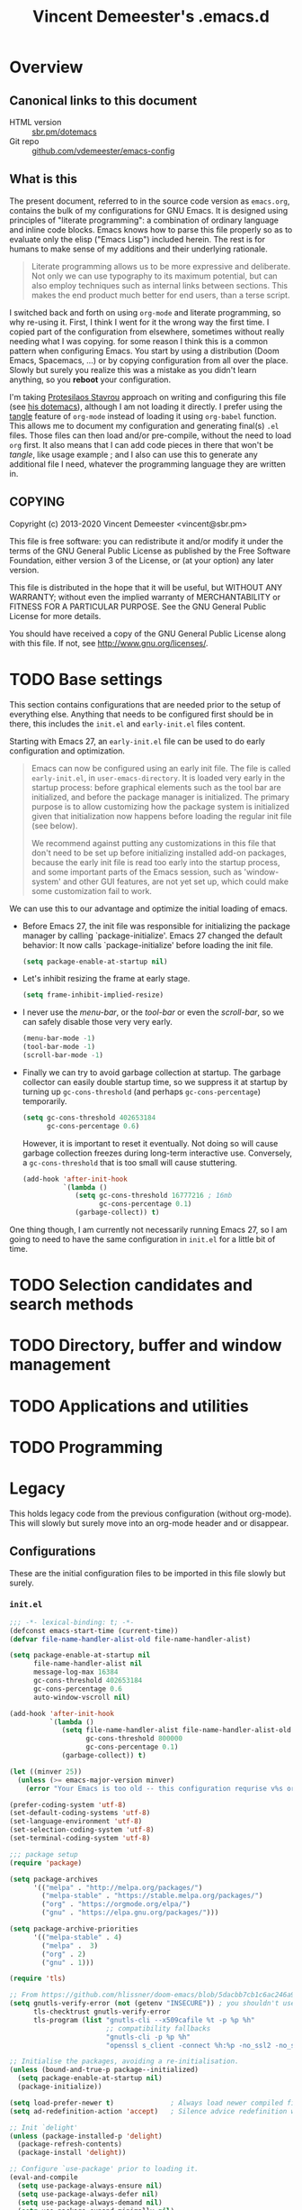 #+TITLE: Vincent Demeester's .emacs.d

* Overview
:PROPERTIES:
:CUSTOM_ID: h:958fee2e-86db-4d34-bef6-d5b4f4f73000
:END:
** Canonical links to this document
:PROPERTIES:
:CUSTOM_ID: h:11f5b93f-6dd7-483c-aa44-e10471f17c22
:END:

+ HTML version :: [[https://sbr.pm/dotemacs][sbr.pm/dotemacs]]
+ Git repo :: [[https://github.com/vdemeester/emacs-config.git][github.com/vdemeester/emacs-config]]

** What is this
:PROPERTIES:
:CUSTOM_ID: h:e9d0ae1c-244c-4ad9-b0dc-c5e53b8d49ea
:END:

The present document, referred to in the source code version as =emacs.org=, contains the
bulk of my configurations for GNU Emacs. It is designed using principles of "literate
programming": a combination of ordinary language and inline code blocks. Emacs knows how
to parse this file properly so as to evaluate only the elisp ("Emacs Lisp") included
herein. The rest is for humans to make sense of my additions and their underlying
rationale.

#+BEGIN_QUOTE
Literate programming allows us to be more expressive and deliberate. Not only we can use
typography to its maximum potential, but can also employ techniques such as internal links
between sections. This makes the end product much better for end users, than a terse
script.
#+END_QUOTE

I switched back and forth on using =org-mode= and literate programming, so why re-using
it. First, I think I went for it the wrong way the first time. I copied part of the
configuration from elsewhere, sometimes without really needing what I was copying. for
some reason I think this is a common pattern when configuring Emacs. You start by using a
distribution (Doom Emacs, Spacemacs, …) or by copying configuration from all over the
place. Slowly but surely you realize this was a mistake as you didn't learn anything, so
you *reboot* your configuration.

I'm taking [[https://protesilaos.com/][Protesilaos Stavrou]] approach on writing and configuring this file (see [[https://protesilaos.com/dotemacs/][his
dotemacs]]), although I am not loading it directly. I prefer using the [[https://orgmode.org/manual/tangle.html][tangle]] feature of
=org-mode= instead of loading it using ~org-babel~ function. This allows me to document my
configuration and generating final(s) ~.el~ files. Those files can then load and/or
pre-compile, without the need to load =org= first. It also means that I can add code
pieces in there that won't be /tangle/, like usage example ; and I also can use this to
generate any additional file I need, whatever the programming language they are written
in.
** COPYING
:PROPERTIES:
:CUSTOM_ID: h:13ded0f2-230e-406f-85e1-979aca3b4cd6
:END:

Copyright (c) 2013-2020 Vincent Demeester <vincent@sbr.pm>

This file is free software: you can redistribute it and/or modify it
under the terms of the GNU General Public License as published by the
Free Software Foundation, either version 3 of the License, or (at
your option) any later version.

This file is distributed in the hope that it will be useful, but
WITHOUT ANY WARRANTY; without even the implied warranty of
MERCHANTABILITY or FITNESS FOR A PARTICULAR PURPOSE.  See the GNU
General Public License for more details.

You should have received a copy of the GNU General Public License
along with this file.  If not, see <http://www.gnu.org/licenses/>.

* TODO Base settings

This section contains configurations that are needed prior to the setup of everything
else. Anything that needs to be configured first should be in there, this includes the
~init.el~ and ~early-init.el~ files content.

Starting with Emacs 27, an =early-init.el= file can be used to do early configuration
and optimization.

#+begin_quote
Emacs can now be configured using an early init file. The file is called ~early-init.el~,
in ~user-emacs-directory~. It is loaded very early in the startup process: before
graphical elements such as the tool bar are initialized, and before the package manager is
initialized. The primary purpose is to allow customizing how the package system is
initialized given that initialization now happens before loading the regular init file
(see below).

We recommend against putting any customizations in this file that don't need to be set up
before initializing installed add-on packages, because the early init file is read too
early into the startup process, and some important parts of the Emacs session, such as
'window-system' and other GUI features, are not yet set up, which could make some
customization fail to work.
#+end_quote

We can use this to our advantage and optimize the initial loading of emacs.

- Before Emacs 27, the init file was responsible for initializing the package manager by
  calling `package-initialize'.  Emacs 27 changed the default behavior: It now calls
  `package-initialize' before loading the init file.

  #+begin_src emacs-lisp :tangle early-init.el
    (setq package-enable-at-startup nil)
  #+end_src

- Let's inhibit resizing the frame at early stage.

  #+begin_src emacs-lisp :tangle early-init.el
    (setq frame-inhibit-implied-resize)
  #+end_src

- I never use the /menu-bar/, or the /tool-bar/ or even the /scroll-bar/, so we can safely
  disable those very very early.

  #+begin_src emacs-lisp :tangle early-init.el
    (menu-bar-mode -1)
    (tool-bar-mode -1)
    (scroll-bar-mode -1)
  #+end_src

- Finally we can try to avoid garbage collection at startup. The garbage collector can
  easily double startup time, so we suppress it at startup by turning up ~gc-cons-threshold~
  (and perhaps ~gc-cons-percentage~) temporarily.

  #+begin_src emacs-lisp :tangle early-init.el
    (setq gc-cons-threshold 402653184
          gc-cons-percentage 0.6)
  #+end_src

  However, it is important to reset it eventually. Not doing so will cause garbage
  collection freezes during long-term interactive use. Conversely, a ~gc-cons-threshold~
  that is too small will cause stuttering.

  #+begin_src emacs-lisp :tangle early-init.el
    (add-hook 'after-init-hook
              `(lambda ()
                 (setq gc-cons-threshold 16777216 ; 16mb
                       gc-cons-percentage 0.1)
                 (garbage-collect)) t)
  #+end_src

One thing though, I am currently not necessarily running Emacs 27, so I am going to need
to have the same configuration in ~init.el~ for a little bit of time.

* TODO Selection candidates and search methods

* TODO Directory, buffer and window management

* TODO Applications and utilities

* TODO Programming
* Legacy
:PROPERTIES:
:CUSTOM_ID: h:66d47486-8c74-4028-a9c7-8cfe75c07e1a
:END:

This holds legacy code from the previous configuration (without org-mode). This will
slowly but surely move into an org-mode header and or disappear.

** Configurations
:PROPERTIES:
:CUSTOM_ID: h:2080e917-9414-4a08-8fb8-f3cdbedf8642
:END:

These are the initial configuration files to be imported in this file slowly but surely.

*** ~init.el~
:PROPERTIES:
:CUSTOM_ID: h:7a634a4a-7d15-4c66-b65d-8b5a682fe029
:END:

#+begin_src emacs-lisp :tangle init.el
  ;;; -*- lexical-binding: t; -*-
  (defconst emacs-start-time (current-time))
  (defvar file-name-handler-alist-old file-name-handler-alist)

  (setq package-enable-at-startup nil
        file-name-handler-alist nil
        message-log-max 16384
        gc-cons-threshold 402653184
        gc-cons-percentage 0.6
        auto-window-vscroll nil)

  (add-hook 'after-init-hook
            `(lambda ()
               (setq file-name-handler-alist file-name-handler-alist-old
                     gc-cons-threshold 800000
                     gc-cons-percentage 0.1)
               (garbage-collect)) t)

  (let ((minver 25))
    (unless (>= emacs-major-version minver)
      (error "Your Emacs is too old -- this configuration requrise v%s or higher" minver)))

  (prefer-coding-system 'utf-8)
  (set-default-coding-systems 'utf-8)
  (set-language-environment 'utf-8)
  (set-selection-coding-system 'utf-8)
  (set-terminal-coding-system 'utf-8)

  ;;; package setup
  (require 'package)

  (setq package-archives
        '(("melpa" . "http://melpa.org/packages/")
          ("melpa-stable" . "https://stable.melpa.org/packages/")
          ("org" . "https://orgmode.org/elpa/")
          ("gnu" . "https://elpa.gnu.org/packages/")))

  (setq package-archive-priorities
        '(("melpa-stable" . 4)
          ("melpa" .  3)
          ("org" . 2)
          ("gnu" . 1)))

  (require 'tls)

  ;; From https://github.com/hlissner/doom-emacs/blob/5dacbb7cb1c6ac246a9ccd15e6c4290def67757c/core/core-packages.el#L102
  (setq gnutls-verify-error (not (getenv "INSECURE")) ; you shouldn't use this
        tls-checktrust gnutls-verify-error
        tls-program (list "gnutls-cli --x509cafile %t -p %p %h"
                          ;; compatibility fallbacks
                          "gnutls-cli -p %p %h"
                          "openssl s_client -connect %h:%p -no_ssl2 -no_ssl3 -ign_eof"))

  ;; Initialise the packages, avoiding a re-initialisation.
  (unless (bound-and-true-p package--initialized)
    (setq package-enable-at-startup nil)
    (package-initialize))

  (setq load-prefer-newer t)              ; Always load newer compiled files
  (setq ad-redefinition-action 'accept)   ; Silence advice redefinition warnings

  ;; Init `delight'
  (unless (package-installed-p 'delight)
    (package-refresh-contents)
    (package-install 'delight))

  ;; Configure `use-package' prior to loading it.
  (eval-and-compile
    (setq use-package-always-ensure nil)
    (setq use-package-always-defer nil)
    (setq use-package-always-demand nil)
    (setq use-package-expand-minimally nil)
    (setq use-package-enable-imenu-support t))

  (unless (package-installed-p 'use-package)
    (package-refresh-contents)
    (package-install 'use-package))

  (eval-when-compile
    (require 'use-package))

  (use-package dash) ; A modern list library

  (use-package use-package-ensure-system-package :ensure t :pin melpa)

  (require 'subr-x)
  (require 'time-date)

  ;;; Initialization
  (setq inhibit-default-init t)           ; Disable the site default settings

  (use-package exec-path-from-shell       ; Set up environment variables
    :if (display-graphic-p)
    :unless (eq system-type 'windows-nt)
    :config
    (setq exec-path-from-shell-variables
          '("PATH"               ; Full path
            "INFOPATH"           ; Info directories
            "GOPATH"             ; Golang path
            ))

    (exec-path-from-shell-initialize))

  ;; Set separate custom file for the customize interface
  (defconst vde/custom-file (locate-user-emacs-file "custom.el")
    "File used to store settings from Customization UI.")

  (use-package cus-edit                   ; Set up custom.el
    :defer t
    :config
    (setq
     custom-file vde/custom-file
     custom-buffer-done-kill nil          ; Kill when existing
     custom-buffer-verbose-help nil       ; Remove redundant help text
     custom-unlispify-tag-names nil       ; Show me the real variable name
     custom-unlispify-menu-entries nil)
    :init (load vde/custom-file 'no-error 'no-message))

  (use-package no-littering               ; Keep .emacs.d clean
    :config
    (require 'recentf)
    (add-to-list 'recentf-exclude no-littering-var-directory)
    (add-to-list 'recentf-exclude no-littering-etc-directory)

    (setq
     create-lockfiles nil
     delete-old-versions t
     kept-new-versions 6
     kept-old-versions 2
     version-control t)

    (setq
     backup-directory-alist
     `((".*" . ,(no-littering-expand-var-file-name "backup/")))
     auto-save-file-name-transforms
     `((".*" ,(no-littering-expand-var-file-name "auto-save/") t))))

  (setenv "PAGER" "cat")
  (setenv "TERM" "xterm-256color")
  (setenv "NOTMUCH_CONFIG" (expand-file-name ".config/notmuch/notmuchrc" (getenv "HOME")))

  (use-package server                     ; The server of `emacsclient'
    :config (or (server-running-p) (server-mode)))

  (use-package pinentry
    :config
    (setenv "INSIDE_EMACS" (format "%s,comint" emacs-version))
    (pinentry-start))

  ;; Confirm before quitting Emacs
  (setq confirm-kill-emacs #'y-or-n-p)

  ;;; Require files under ~/.emacs.d/lisp
  (add-to-list 'load-path (expand-file-name "lisp" user-emacs-directory))

  ;; Enable `vde-mode' unless `disable-pkg-vde-mode' is set to `t' in
  ;; `setup-var-overrides.el'.
  (when (not (bound-and-true-p disable-pkg-setup-mode))
    (use-package setup-vde-mode))

  (use-package setup-style)
  (use-package setup-keybindings)
  (use-package setup-completion)
  (use-package setup-vcs)
  (use-package setup-dired)
  (use-package setup-search)
  (use-package setup-files)
  (use-package setup-editing)
  (use-package setup-multiple-cursors)
  (use-package setup-navigating)
  (use-package setup-windows)
  (use-package setup-buffers)
  (use-package setup-projectile)
  (use-package setup-shells)
  (use-package setup-compile)
  (use-package setup-org)
  ;; Programming languages
  (use-package setup-nix)
  (use-package setup-go)
  (use-package setup-web)
  (use-package setup-docker)
  (use-package setup-hydras)
  (use-package setup-browser)
  (use-package setup-notmuch)

  ;; C-up/down onn console
  (when (not window-system)
    (define-key function-key-map "\eO1;5A"    [C-up])
    (define-key function-key-map "\eO1;5B"  [C-down])
    (define-key function-key-map "\eO1;5C" [C-right])
    (define-key function-key-map "\eO1;5D"  [C-left])
    )

  (let ((elapsed (float-time (time-subtract (current-time)
                                            emacs-start-time))))
    (message "Loading %s...done (%.3fs)" load-file-name elapsed))

  (add-hook 'after-init-hook
            `(lambda ()
               (let ((elapsed
                      (float-time
                       (time-subtract (current-time) emacs-start-time))))
                 (message "Loading %s...done (%.3fs) [after-init]"
                          ,load-file-name elapsed))) t)

  (put 'narrow-to-page 'disabled nil)
  (put 'narrow-to-region 'disabled nil)

  (put 'magit-diff-edit-hunk-commit 'disabled nil)
  ;; Local Variables:
  ;; coding: utf-8
  ;; indent-tabs-mode: nil
  ;; End:
  ;;; Finalization
  ;;; init.el ends here
#+end_src

*** ~setup-browser.el~
:PROPERTIES:
:CUSTOM_ID: h:79089a4f-0e9c-428c-9269-9819c139f988
:END:

#+begin_src emacs-lisp :tangle lisp/setup-browser.el
  ;;; -*- lexical-binding: t; -*-
  (use-package shr
    :commands (eww
               eww-browse-url)
    :custom
    (browse-url-browser-function 'eww-browse-url)
    (shr-use-fonts nil)
    (shr-use-colors nil)
    (shr-max-image-proportion 0.2)
    (shr-width (current-fill-column)))

  (use-package shr-tag-pre-highlight
    :after shr
    :config
    (add-to-list 'shr-external-rendering-functions
                 '(pre . shr-tag-pre-highlight))
    (when (version< emacs-version "26")
      (with-eval-after-load 'eww
        (advice-add 'eww-display-html :around
                    'eww-display-html--override-shr-external-rendering-functions))))

  (use-package eww
    :defer t
    :init
    (setq browse-url-browser-function
          '((".*google.*maps.*" . browse-url-generic)
            ;; Github goes to firefox, but not gist
            ("http.*\/\/github.com" . browse-url-generic)
            ("http.*\/\/github.io" . browse-url-generic)
            ("http.*\/\/gitlab.com" . browse-url-generic)
            ("http.*\/\/gitlab.io" . browse-url-generic)
            ("groups.google.com" . browse-url-generic)
            ("docs.google.com" . browse-url-generic)
            ("melpa.org" . browse-url-generic)
            ("build.*\.elastic.co" . browse-url-generic)
            (".*-ci\.elastic.co" . browse-url-generic)
            ("internal-ci\.elastic\.co" . browse-url-generic)
            ("zendesk\.com" . browse-url-generic)
            ("salesforce\.com" . browse-url-generic)
            ("stackoverflow\.com" . browse-url-generic)
            ("apache\.org\/jira" . browse-url-generic)
            ("thepoachedegg\.net" . browse-url-generic)
            ("zoom.us" . browse-url-generic)
            ("blujeans.com" . browse-url-generic)
            ("t.co" . browse-url-generic)
            ("twitter.com" . browse-url-generic)
            ("\/\/a.co" . browse-url-generic)
            ("youtube.com" . browse-url-generic)
            ("amazon.com" . browse-url-generic)
            ("slideshare.net" . browse-url-generic)
            ("." . eww-browse-url)))
    (setq shr-external-browser 'browse-url-generic)
    (setq browse-url-generic-program (executable-find "firefox"))
    (add-hook 'eww-mode-hook #'toggle-word-wrap)
    (add-hook 'eww-mode-hook #'visual-line-mode)
    :config
    (define-key eww-mode-map "o" 'eww)
    (define-key eww-mode-map "O" 'eww-browse-with-external-browser))

  (provide 'setup-browser)
#+end_src

*** ~setup-buffers.el~
:PROPERTIES:
:CUSTOM_ID: h:3acb943f-4a00-432a-8f94-7da51a5c757c
:END:

#+begin_src emacs-lisp :tangle lisp/setup-buffers.el
  ;;; -*- lexical-binding: t; -*-
  ;; Don't let the cursor go into minibuffer prompt
  (let ((default (eval (car (get 'minibuffer-prompt-properties 'standard-value))))
        (dont-touch-prompt-prop '(cursor-intangible t)))
    (setq minibuffer-prompt-properties
          (append default dont-touch-prompt-prop))
    (add-hook 'minibuffer-setup-hook #'cursor-intangible-mode))

  ;; Allow to read from minibuffer while in minibuffer.
  (setq enable-recursive-minibuffers t)

  ;; Show the minibuffer depth (when larger than 1)
  (minibuffer-depth-indicate-mode 1)

  (use-package savehist                   ; Save minibuffer history
    :init (savehist-mode t)
    :custom
    (history-length 1000)
    (savehist-save-minibuffer-history t)
    (savehist-autosave-interval 180)
    :config
    (savehist-mode 1))

  (use-package emacs
    :init
    ;; Configure `display-buffer' behaviour for some special buffers
    (setq display-buffer-alist
          '(;; bottom side window
            ("\\*e?shell.*"
             (display-buffer-in-side-window)
             (window-height . 0.25)
             (side . bottom)
             (slot . -1))
            ("\\*v?term.*"
             (display-buffer-in-side-window)
             (window-height . 0.25)
             (side . bottom)
             (slot . -1))
            ("\\*\\(Backtrace\\|Warnings\\|Compile-Log\\|[Hh]elp\\|Messages\\)\\*"
             (display-buffer-in-side-window)
             (window-height . 0.25)
             (side . bottom)
             (slot . 0))
            ("\\*\\(compilation\\|go test\\).*"
             (display-buffer-in-side-window)
             (window-height . 0.25)
             (side . bottom)
             (slot . 0))
            ("\\*\\(ielm\\).*"
             (display-buffer-in-side-window)
             (window-height . 0.25)
             (side . bottom)
             (slot . 1))
            ;; right side window
            ("\\*wclock*"
             (display-buffer-in-side-window)
             (window-width . 0.333)
             (side . right)
             (slot . -1))
            ("\\*undo-tree*"
             (display-buffer-in-side-window)
             (window-width . 0.333)
             (side . right)
             (slot . -1))
            ("\\*\\(Flycheck\\|Package-Lint\\).*"
             (display-buffer-in-side-window)
             (window-width . 0.333)
             (side . right)
             (slot . 0)
             (window-parameters . ((no-other-window . t)
                                   (mode-line-format . (" "
                                                        mode-line-buffer-identification)))))
            ("\\*Faces\\*"
             (display-buffer-in-side-window)
             (window-width . 0.333)
             (side . right)
             (slot . 1)
             (window-parameters . ((no-other-window . t)
                                   (mode-line-format . (" "
                                                        mode-line-buffer-identification)))))
            ("\\*Custom.*"
             (display-buffer-in-side-window)
             (window-width . 0.333)
             (side . right)
             (slot . 2))))
    :bind (("<f7>" . window-toggle-side-windows)))

  (use-package uniquify                   ; Unique buffer names
    :custom
    (uniquify-buffer-name-style 'post-forward)
    (uniquify-separator ":")
    (uniquify-ignore-buffers-re "^\\*")
    (uniquify-after-kill-buffer-p t))

  (use-package ibuf-ext                   ; Extensions for Ibuffer
    :config
    ;; Do not show empty groups
    (setq ibuffer-show-empty-filter-groups nil))

  (use-package ibuffer                    ; Buffer management
    :custom
    (ibuffer-expert t)
    (ibuffer-filter-group-name-face 'font-lock-doc-face)
    (ibuffer-default-sorting-mode 'filename/process)
    (ibuffer-use-header-line t)
    :bind (("C-x C-b" . ibuffer)
           ([remap list-buffers] . ibuffer))
    :config
    ;; Use human readable Size column instead of original one
    (define-ibuffer-column size-h
      (:name "Size" :inline t)
      (cond
       ((> (buffer-size) 1000000) (format "%7.1fM" (/ (buffer-size) 1000000.0)))
       ((> (buffer-size) 1000) (format "%7.1fk" (/ (buffer-size) 1000.0)))
       (t (format "%8d" (buffer-size)))))

    (setq ibuffer-formats
          '((mark modified read-only " "
                  (name 18 18 :left :elide)
                  " "
                  (size-h 9 -1 :right)
                  " "
                  (mode 16 16 :left :elide)
                  " "
                  filename-and-process)
            (mark modified read-only " "
                  (name 18 18 :left :elide)
                  " "
                  (size 9 -1 :right)
                  " "
                  (mode 16 16 :left :elide)
                  " "
                  (vc-status 16 16 :left)
                  " "
                  filename-and-process))))

  (use-package ibuffer-vc                 ; Group buffers by VC project and status
    :defer 2
    :init (add-hook 'ibuffer-hook
                    (lambda ()
                      (ibuffer-vc-set-filter-groups-by-vc-root)
                      (unless (eq ibuffer-sorting-mode 'filename/process)
                        (ibuffer-do-sort-by-filename/process)))))

  (provide 'setup-buffers)
#+end_src

*** ~setup-compile.el~
:PROPERTIES:
:CUSTOM_ID: h:31c034c1-735e-4aae-affd-deb25a11a50e
:END:

#+begin_src emacs-lisp :tangle lisp/setup-compile.el
  ;;; -*- lexical-binding: t; -*-
  (use-package compile
    :defer 2
    :config
    (progn
      ;; http://stackoverflow.com/a/13408008/1219634
      (setq
       compilation-scroll-output t
       ;; I'm not scared of saving everything.
       compilation-ask-about-save nil
       ;; Automatically scroll and jump to the first error
       compilation-scroll-output 'next-error
       ;; compilation-scroll-output 'first-error
       ;; compilation-auto-jump-to-first-error t
       ;; Skip over warnings and info messages in compilation
       compilation-skip-threshold 2
       ;; Don't freeze when process reads from stdin
       compilation-disable-input t
       ;; Show three lines of context around the current message
       compilation-context-lines 3)
      (require 'ansi-color)
      (defun vde/colorize-compilation-buffer ()
        (unless (or (derived-mode-p 'grep-mode) ;Don't mess up colors in Grep/Ag results buffers
                    (derived-mode-p 'ag-mode))
          (ansi-color-apply-on-region compilation-filter-start (point))))
      (add-hook 'compilation-filter-hook #'vde/colorize-compilation-buffer)

      (defun vde/mark-compilation-window-as-dedicated ()
        "Setup the *compilation* window with custom settings."
        (when (string-prefix-p "*compilation: " (buffer-name))
          (save-selected-window
            (save-excursion
              (let* ((w (get-buffer-window (buffer-name))))
                (when w
                  (select-window w)
                  (switch-to-buffer (buffer-name))
                  (set-window-dedicated-p w t)))))))
      (add-hook 'compilation-mode-hook 'vde/mark-compilation-window-as-dedicated)))

  (use-package flycheck
    :if (not (eq system-type 'windows-nt))
    :defer 4
    :commands (flycheck-mode
               flycheck-next-error
               flycheck-previous-error)
    :init
    (dolist (where '((emacs-lisp-mode-hook . emacs-lisp-mode-map)
                     (haskell-mode-hook    . haskell-mode-map)
                     (js2-mode-hook        . js2-mode-map)
                     (go-mode-hook         . go-mode-map)
                     (c-mode-common-hook   . c-mode-base-map)))
      (add-hook (car where)
                `(lambda ()
                   (bind-key "M-n" #'flycheck-next-error ,(cdr where))
                   (bind-key "M-p" #'flycheck-previous-error ,(cdr where)))
                t))
    :config
    (add-hook 'prog-mode-hook 'flycheck-mode)
    (defalias 'show-error-at-point-soon
      'flycheck-show-error-at-point)
    (setq flycheck-idle-change-delay 1.2))

  (provide 'setup-compile)
#+end_src

*** ~setup-completion.el~
:PROPERTIES:
:CUSTOM_ID: h:5fda01e3-f756-47d0-8bce-c907619d3087
:END:

#+begin_src emacs-lisp :tangle lisp/setup-completion.el
  ;;; -*- lexical-binding: t; -*-
  (use-package ivy
    :delight
    :custom
    (ivy-count-format "%d/%d ")
    (ivy-height-alist '((t lambda (_caller) (/ (window-height) 4))))
    (ivy-use-virtual-buffers t)
    (ivy-virtual-abbreviate 'full) ;Show the full virtual file paths
    (ivy-wrap nil)
    (ivy-re-builders-alist
     '((counsel-M-x . ivy--regex-fuzzy)
       (t . ivy--regex-plus)))
    (ivy-display-style 'fancy)
    (ivy-use-selectable-prompt t)
    (ivy-fixed-height-minibuffer nil)
    (ivy-extra-directories nil) ; Default value: ("../" "./")
    :bind (:map vde-mode-map
                ("C-x b" . vde/switch-buffer)
                ("C-x B" . ivy-switch-buffer)
                ("M-u" . ivy-resume)    ;Override the default binding for `upcase-word'
                ("C-c C-w p" . ivy-push-view) ;Push window configuration to `ivy-views'
                ("C-c C-w P" . ivy-pop-view)  ;Remove window configuration from `ivy-views'
                ("C-c C-w s" . ivy-switch-view) ; Switch window configuration to `ivy-views'
                :map ivy-occur-mode-map
                ("f" . forward-char)
                ("b" . backward-char)
                ("n" . ivy-occur-next-line)
                ("p" . ivy-occur-previous-line)
                ("<C-return>" . ivy-occur-press))
    :init
    (progn
      (bind-to-vde-map "v" #'counsel-set-variable))
    :hook
    (ivy-occur-mode . hl-line-mode)
    :config
    (ivy-set-occur 'ivy-switch-buffer 'ivy-switch-buffer-occur)
    (ivy-set-occur 'swiper 'swiper-occur)
    (ivy-set-occur 'swiper-isearch 'swiper-occur)
    (ivy-mode 1)
    (progn
      (defun vde/switch-buffer (arg)
        "Custom switch to buffer.
  With universal argument ARG or when not in project, rely on
  `ivy-switch-buffer'.
  Otherwise, use `counsel-projectile-switch-project'."
        (interactive "P")
        (if (or arg
                (not (projectile-project-p)))
            (ivy-switch-buffer)
          (counsel-projectile-switch-to-buffer)))
      ;; Disable ido
      (with-eval-after-load 'ido
        (ido-mode -1)
        ;; Enable ivy
        (ivy-mode 1))
      ))

  (use-package ivy-hydra                  ; Additional bindings for Ivy
    :after ivy)

  (use-package ivy-rich
    :after ivy
    :custom
    (ivy-virtual-abbreviate 'full
                            ivy-rich-switch-buffer-align-virtual-buffer t
                            ivy-rich-path-style 'abbrev)
    :config (ivy-rich-mode 1))

  (use-package prescient
    :custom
    (prescient-history-length 50)
    ;; (prescient-save-file "~/.emacs.d/prescient-items")
    (prescient-filter-method '(fuzzy initialism regexp))
    :config
    (prescient-persist-mode 1))

  ;;; Default rg arguments
  ;; https://github.com/BurntSushi/ripgrep
  (defconst vde/rg-arguments
    `("--no-ignore-vcs"                   ;Ignore files/dirs ONLY from `.ignore'
      "--line-number"                     ;Line numbers
      "--smart-case"
      "--max-columns" "150"      ;Emacs doesn't handle long line lengths very well
      "--ignore-file" ,(expand-file-name ".ignore" (getenv "HOME")))
    "Default rg arguments used in the functions in `counsel' and `projectile' packages.")

  (use-package ivy-prescient
    :after (prescient ivy)
    :custom
    (ivy-prescient-sort-commands
     '(:not swiper ivy-switch-buffer counsel-switch-buffer))
    (ivy-prescient-retain-classic-highlighting t)
    (ivy-prescient-enable-filtering t)
    (ivy-prescient-enable-sorting t)
    :config
    (defun prot/ivy-prescient-filters (str)
      "Specify an exception for `prescient-filter-method'.

  This new rule can be used to tailor the results of individual
  Ivy-powered commands, using `ivy-prescient-re-builder'."
      (let ((prescient-filter-method '(literal regexp)))
        (ivy-prescient-re-builder str)))

    (setq ivy-re-builders-alist
          '((counsel-rg . prot/ivy-prescient-filters)
            (counsel-grep . prot/ivy-prescient-filters)
            (counsel-yank-pop . prot/ivy-prescient-filters)
            (swiper . prot/ivy-prescient-filters)
            (swiper-isearch . prot/ivy-prescient-filters)
            (swiper-all . prot/ivy-prescient-filters)
            (t . ivy-prescient-re-builder)))
    (ivy-prescient-mode 1))

  (use-package counsel
    :after ivy
    :custom
    (counsel-yank-pop-preselect-last t)
    (counsel-yank-pop-separator "\n—————————\n")
    (counsel-describe-function-function 'helpful-function)
    (counsel-describe-variable-function 'helpful-variable)
    (counsel-find-file-at-point t)
    (counsel-find-file-ignore-regexp
     ;; Note that `ivy-extra-directories' should also not contain the "../" and
     ;; "./" elements if you don't want to see those in the `counsel-find-file'
     ;; completion list.
     (concat
      ;; file names beginning with # or .
      "\\(?:\\`[#.]\\)"
      ;; file names ending with # or ~
      "\\|\\(?:[#~]\\'\\)"))
    :bind (:map vde-mode-map
                ("M-i" . counsel-semantic-or-imenu)
                ;;("M-i" . counsel-grep-or-swiper)
                ("C-x C-r" . counsel-recentf)
                ("C-M-y" . counsel-yank-pop)
                ("C-h F" . counsel-faces)       ;Overrides `Info-goto-emacs-command-node'
                ("C-h S" . counsel-info-lookup-symbol)
                ("C-c u" . counsel-unicode-char)
                ("C-c C" . counsel-colors-emacs) ;Alternative to `list-colors-display'
                ([remap execute-extended-command] . counsel-M-x)
                ([remap bookmark-jump] . counsel-bookmark) ;Jump to book or set it if it doesn't exist, C-x r b
                ([remap bookmark-set] . counsel-bookmark)  ;C-x r m
                ([remap find-file]  . counsel-find-file)
                ([remap describe-bindings] . counsel-descbinds)
                ([remap finder-by-keyword] . counsel-package) ;C-h p
                ([remap describe-variable] . counsel-describe-variable)
                ([remap describe-function] . counsel-describe-function)
                ("M-s r" . counsel-rg)
                ("M-s g" . counsel-git-grep)
                ("M-s z" . prot/counsel-fzf-rg-files)
                :map ivy-minibuffer-map
                ("C-r" . counsel-minibuffer-history)
                ("C-SPC" . ivy-restrict-to-matches))
    :init
    (progn
      (bind-to-vde-map "s" #'counsel-rg))
    :config
    (progn
      (defun prot/counsel-fzf-rg-files (&optional input dir)
        "Run `fzf' in tandem with `ripgrep' to find files in the
  present directory.  If invoked from inside a version-controlled
  repository, then the corresponding root is used instead."
        (interactive)
        (let* ((process-environment
                (cons (concat "FZF_DEFAULT_COMMAND=rg -Sn --color never --files --no-follow --hidden")
                      process-environment))
               (vc (vc-root-dir)))
          (if dir
              (counsel-fzf input dir)
            (if (eq vc nil)
                (counsel-fzf input default-directory)
              (counsel-fzf input vc)))))

      (defun prot/counsel-fzf-dir (arg)
        "Specify root directory for `counsel-fzf'."
        (prot/counsel-fzf-rg-files ivy-text
                                   (read-directory-name
                                    (concat (car (split-string counsel-fzf-cmd))
                                            " in directory: "))))

      (defun prot/counsel-rg-dir (arg)
        "Specify root directory for `counsel-rg'."
        (let ((current-prefix-arg '(4)))
          (counsel-rg ivy-text nil "")))

      ;; TODO generalise for all relevant file/buffer counsel-*?
      (defun prot/counsel-fzf-ace-window (arg)
        "Use `ace-window' on `prot/counsel-fzf-rg-files' candidate."
        (ace-window t)
        (let ((default-directory (if (eq (vc-root-dir) nil)
                                     counsel--fzf-dir
                                   (vc-root-dir))))
          (if (> (length (aw-window-list)) 1)
              (progn
                (find-file arg))
            (find-file-other-window arg))
          (balance-windows)))

      ;; Pass functions as appropriate Ivy actions (accessed via M-o)
      (ivy-add-actions
       'counsel-fzf
       '(("r" prot/counsel-fzf-dir "change root directory")
         ("g" prot/counsel-rg-dir "use ripgrep in root directory")
         ("a" prot/counsel-fzf-ace-window "ace-window switch")))

      (ivy-add-actions
       'counsel-rg
       '(("r" prot/counsel-rg-dir "change root directory")
         ("z" prot/counsel-fzf-dir "find file with fzf in root directory")))

      (ivy-add-actions
       'counsel-find-file
       '(("g" prot/counsel-rg-dir "use ripgrep in root directory")
         ("z" prot/counsel-fzf-dir "find file with fzf in root directory")))

      (ivy-set-actions
       'counsel-find-file
       `(("x"
          (lambda (x) (delete-file (expand-file-name x ivy--directory)))
          ,(propertize "delete" 'face 'font-lock-warning-face))))

      (push '(counsel-rg . "--glob '**' -- ") ivy-initial-inputs-alist)
      ;; counsel-rg
      ;; Redefine `counsel-rg-base-command' with my required options, especially
      ;; the `--follow' option to allow search through symbolic links (part of
      ;; `modi/rg-arguments').
      (setq counsel-rg-base-command
            (concat (mapconcat #'shell-quote-argument
                               (append '("rg")
                                       vde/rg-arguments
                                       '("--no-heading" ;No file names above matching content
                                         ))
                               " ")
                    " %s"            ;This MUST be %s, not %S
                                          ;https://github.com/abo-abo/swiper/issues/427
                    ))))

  (use-package ivy-posframe
    :delight
    :custom
    (ivy-posframe-height-alist
     '((swiper . 15)
       (swiper-isearch . 15)
       (t . 10)))
    (ivy-posframe-display-functions-alist
     '((complete-symbol . ivy-posframe-display-at-point)
       ;;(t . ivy-posframe-display-at-frame-center)
       (counsel-M-x . ivy-posframe-display-at-frame-bottom-left)))
    :config
    (ivy-posframe-mode 1))

  (use-package company
    :commands global-company-mode
    :init
    (add-hook 'after-init-hook #'global-company-mode)
    (setq
     company-idle-delay 0.2
     company-selection-wrap-around t
     company-minimum-prefix-length 2
     company-require-match nil
     company-dabbrev-ignore-case nil
     company-dabbrev-downcase nil
     company-show-numbers t
     company-tooltip-align-annotations t)
    :config
    (bind-keys :map company-active-map
               ("C-d" . company-show-doc-buffer)
               ("C-l" . company-show-location)
               ("C-n" . company-select-next)
               ("C-p" . company-select-previous)
               ("C-t" . company-select-next)
               ("C-s" . company-select-previous)
               ("TAB" . company-complete))
    (setq company-backends
          '(company-css
            company-clang
            company-capf
            company-semantic
            company-xcode
            company-cmake
            company-files
            company-gtags
            company-etags
            company-keywords)))

  (use-package company-prescient
    :ensure company
    :after (company prescient)
    :config
    (company-prescient-mode 1))

  (use-package company-emoji
    :ensure company
    :config
    (add-to-list 'company-backends 'company-emoji))

  (use-package lsp-mode
    :commands (lsp lsp-deferred)
    :custom
    (lsp-gopls-staticcheck t)
    (lsp-gopls-complete-unimported t)
    (lsp-eldoc-render-all nil)
    (lsp-enable-snippet nil)
    (lsp-enable-links nil)
    (lsp-ui-sideline-enable nil)
    (lsp-ui-sideline-show-hover nil)
    (lsp-ui-sideline-delay 2.0)
    (lsp-ui-doc-enable t)
    (lsp-ui-doc-max-width 30)
    (lsp-ui-doc-max-height 15)
    (lsp-document-highlight-delay 2.0)
    (lsp-auto-guess-root t)
    (lsp-ui-flycheck-enable t)
    (lsp-prefer-flymake nil) ; Use flycheck instead of flymake
    :hook ((go-mode . lsp-deferred)
           (python-mode . lsp-deferred)))

  ;; lsp-ui: This contains all the higher level UI modules of lsp-mode, like flycheck support and code lenses.
  ;; https://github.com/emacs-lsp/lsp-ui
  (use-package lsp-ui
    :after lsp-mode
    :hook ((lsp-mode . lsp-ui-mode)
           (lsp-ui-mode . lsp-ui-peek-mode))
    :config
    (define-key lsp-ui-mode-map [remap xref-find-definitions] #'lsp-ui-peek-find-definitions)
    (define-key lsp-ui-mode-map [remap xref-find-references] #'lsp-ui-peek-find-references))

  ;;Set up before-save hooks to format buffer and add/delete imports.
  ;;Make sure you don't have other gofmt/goimports hooks enabled.
  (defun lsp-go-install-save-hooks ()
    (add-hook 'before-save-hook #'lsp-format-buffer t t)
    (add-hook 'before-save-hook #'lsp-organize-imports t t))
  (add-hook 'go-mode-hook #'lsp-go-install-save-hooks)

  (with-eval-after-load "company"
    (use-package company-lsp
      :after lsp-mode
      :config
      (push 'company-lsp company-backends)))

  (with-eval-after-load "projectile"
    (defun my-set-projectile-root ()
      (when lsp--cur-workspace
        (setq projectile-project-root (lsp--workspace-root lsp--cur-workspace))))
    (add-hook 'lsp-before-open-hook #'my-set-projectile-root))

  (use-package dap-mode
    :after lsp-mode
    :bind (:map dap-mode-map
                ([f9] . dap-debug)
                ;; ([f9] . dap-continue)
                ;; ([S-f9] . dap-disconnect)
                ;; ([f10] . dap-next)
                ;; ([f11] . dap-step-in)
                ;; ([S-f11] . dap-step-out)
                ([C-f9] . dap-hide/show-ui))
    :hook (dap-stopped-hook . (lambda (arg) (call-interactively #'dap-hydra)))
    :config
    ;; FIXME: Create nice solution instead of a hack
    (defvar dap-hide/show-ui-hidden? t)
    (defun dap-hide/show-ui ()
      "Hide/show dap ui. FIXME"
      (interactive)
      (if dap-hide/show-ui-hidden?
          (progn
            (setq dap-hide/show-ui-hidden? nil)
            (dap-ui-locals)
            (dap-ui-repl))
        (dolist (buf '("*dap-ui-inspect*" "*dap-ui-locals*" "*dap-ui-repl*" "*dap-ui-sessions*"))
          (when (get-buffer buf)
            (kill-buffer buf)))
        (setq dap-hide/show-ui-hidden? t)))

    (dap-mode)
    (dap-ui-mode)
    (dap-tooltip-mode))

  (provide 'setup-completion)
#+end_src

*** ~setup-dired.el~
:PROPERTIES:
:CUSTOM_ID: h:66b435e6-b66c-4d39-9414-d13ce9ae5dd9
:END:

#+begin_src emacs-lisp :tangle lisp/setup-dired.el
  ;;; -*- lexical-binding: t; -*-
  (use-package dired
    :defer t
    :custom
    (dired-auto-revert-buffer t)
    (dired-recursive-copies 'always)
    (dired-recursive-deletes 'always)
    (dired-isearch-filenames 'dwim)
    (delete-by-moving-to-trash t)
    (dired-listing-switches "-lFaGh1v --group-directories-first")
    (dired-ls-F-marks-symlinks t)
    (dired-dwim-target t)
    :bind (("<C-return>" . vde/open-in-external-app)
           ("C-c f g"    . vde/dired-get-size)
           ("C-c f f"    . find-name-dired)
           (:map dired-mode-map
                 ("M-p"         . vde/dired-up)
                 ("^"           . vde/dired-up)
                 ("<backspace>" . vde/dired-up)
                 ("M-n"         . vde/dired-down)
                 ("RET"         . find-file-reuse-dir-buffer)
                 ("!"           . vde/sudired)
                 ("<prior>"     . beginend-dired-mode-goto-beginning)
                 ("<next>"      . beginend-dired-mode-goto-end)))
    :config
    (when (string= system-type "darwin")
      (setq dired-use-ls-dired t
            insert-directory-program "/usr/local/bin/gls"))

    ;; Enable dired-find-alternate-file
    (put 'dired-find-alternate-file 'disabled nil)

    ;; Handle long file names
    (add-hook 'dired-mode-hook #'toggle-truncate-lines)

    (defun vde/dired-up ()
      "Go to previous directory."
      (interactive)
      (find-alternate-file ".."))

    (defun vde/dired-down ()
      "Enter directory."
      (interactive)
      (dired-find-alternate-file))

    (defun vde/open-in-external-app ()
      "Open the file(s) at point with an external application."
      (interactive)
      (let* ((file-list
              (dired-get-marked-files)))
        (mapc
         (lambda (file-path)
           (let ((process-connection-type nil))
             (start-process "" nil "xdg-open" file-path))) file-list)))

    (defun find-file-reuse-dir-buffer ()
      "Like `dired-find-file', but reuse Dired buffers."
      (interactive)
      (set-buffer-modified-p nil)
      (let ((file (dired-get-file-for-visit)))
        (if (file-directory-p file)
            (find-alternate-file file)
          (find-file file))))

    (defun vde/sudired ()
      "Open directory with sudo in Dired."
      (interactive)
      (require 'tramp)
      (let ((dir (expand-file-name default-directory)))
        (if (string-match "^/sudo:" dir)
            (user-error "Already in sudo")
          (dired (concat "/sudo::" dir)))))

    (defun vde/dired-get-size ()
      "Quick and easy way to get file size in Dired."
      (interactive)
      (let ((files (dired-get-marked-files)))
        (with-temp-buffer
          (apply 'call-process "du" nil t nil "-sch" files)
          (message
           "Size of all marked files: %s"
           (progn
             (re-search-backward "\\(^[0-9.,]+[A-Za-z]+\\).*total$")
             (match-string 1)))))))

  (use-package find-dired
    :after dired
    :custom
    (find-ls-option ;; applies to `find-name-dired'
     '("-ls" . "-AFhlv --group-directories-first"))
    (find-name-arg "-iname"))

  (use-package dired-x                    ; Enable some nice Dired features
    :bind ("C-x C-j" . dired-jump)
    :custom
    (dired-omit-verbose nil)
    (dired-clean-confirm-killing-deleted-buffers nil)
    :hook
    (dired-mode . dired-omit-mode)
    :config
    (setq dired-omit-files (concat dired-omit-files "\\|^\\.+$\\|^\\..+$")))

  (use-package dired-aux                  ; Other Dired customizations
    :after dired
    :config
    (setq
     ;; Ask for creation of missing directories when copying/moving
     dired-create-destination-dirs 'ask
     ;; Search only file names when point is on a file name
     dired-isearch-filenames'dwim))

  (use-package dired-collapse
    :defer 1
    :commands (dired-collapse-mode)
    :init
    (add-hook 'dired-mode-hook #'dired-collapse-mode))

  (use-package dired-quick-sort
    :defer 1
    :after dired
    :config
    (dired-quick-sort-setup))

  (use-package async)

  (use-package dired-async
    :after (dired async)
    :config
    (dired-async-mode 1))

  (use-package dired-narrow
    :after dired
    :custom
    (dired-narrow-exit-when-one-left t)
    (dired-narrow-enable-blinking t)
    (dired-narrow-blink-time 0.3)
    :bind (:map dired-mode-map
                ("M-s n" . dired-narrow)))

  (use-package wdired
    :after dired
    :commands (wdired-mode
               wdired-change-to-wdired-mode)
    :custom
    (wdired-allow-to-change-permissions t)
    (wdired-create-parent-directories t))

  (use-package dired-rsync
    :ensure t
    :bind (:map dired-mode-map
                ("r" . dired-rsync)))

  (provide 'setup-dired)
#+end_src

*** ~setup-docker.el~
:PROPERTIES:
:CUSTOM_ID: h:1b476ae7-21a6-4dd3-b668-221fa2e38681
:END:

#+begin_src emacs-lisp :tangle lisp/setup-docker.el
  ;;; -*- lexical-binding: t; -*-
  (use-package dockerfile-mode            ; Edit docker's Dockerfiles
    :mode ("Dockerfile\\'" . dockerfile-mode))

  ;; I have a bunch of different 'profiles' for kubernetes by different cluster so
  ;; i don't mess between things
  ;; This allow me to set the KUBECONFIG variable between those easily
  ;; TODO: add the current profile in modeline
  (defun my-switch-kubeconfig-env (&optional kubeconfig)
    "Set KUBECONFIG environment variable for the current session"
    (interactive
     (list
      (completing-read
       "Kubeconfig: "
       (mapcar
        (lambda (x)
          (replace-regexp-in-string
           "^config\." ""
           (file-name-nondirectory(directory-file-name x))))
        (directory-files-recursively
         (expand-file-name "~/.kube") "^config\.")) nil t )))
    (setq kubeconfig (expand-file-name (format "~/.kube/config.%s" kubeconfig)))
    (if (file-exists-p kubeconfig)
        (setenv "KUBECONFIG" kubeconfig)
      (error "Cannot find kubeconfig: %s" kubeconfig)))

  (provide 'setup-docker)
#+end_src

*** ~setup-editing.el~
:PROPERTIES:
:CUSTOM_ID: h:0e7ab1fa-1d49-43ac-9bd7-f84e4d7057b5
:END:

#+begin_src emacs-lisp :tangle lisp/setup-editing.el
  ;;; -*- lexical-binding: t; -*-
  (setq enable-remote-dir-locals t)
  (use-package aggressive-indent          ; Automatically indent code
    :bind ("C-c e i" . aggressive-indent-mode)
    :hook ((lisp-mode       . aggressive-indent-mode)
           (emacs-lisp-mode . aggressive-indent-mode)
           (clojure-mode    . aggressive-indent-mode))
    :config
    ;; Free C-c C-q, used in Org and in CIDER
    (unbind-key "C-c C-q" aggressive-indent-mode-map))

  (use-package undo-tree                  ; Show buffer changes as a tree
    :defer 1
    :init (global-undo-tree-mode)
    :config (setq undo-tree-visualizer-timestamps t
                  undo-tree-enable-undo-in-region t))

  (use-package whitespace
    :defer 1
    :hook ((prog-mode . whitespace-mode))
    :config
    (setq whitespace-style '(face tabs spaces trailing space-before-tab newline indentation empty space-after-tab space-mark tab-mark newline-mark)))

  (use-package smartparens
    :defer 1
    :init
    (progn
      (use-package smartparens-config)
      (show-smartparens-global-mode 1))
    :config
    (progn
      (require 'smartparens-config)
      (add-hook 'prog-mode-hook 'turn-on-smartparens-strict-mode)
      (add-hook 'markdown-mode-hook 'turn-on-smartparens-strict-mode)

      (sp-local-pair 'minibuffer-inactive-mode "'" nil :actions nil)
      (sp-local-pair 'web-mode "{%" "%}")
      (sp-with-modes 'emacs-lisp-mode
        ;; disable ', it's the quote character!
        (sp-local-pair "'" nil :actions nil)
        ;; also only use the pseudo-quote inside strings where it
        ;; serves as hyperlink.
        (sp-local-pair "`" "'" :when '(sp-in-string-p sp-in-comment-p)))))

  (use-package expand-region
    :bind (("C-=" . er/expand-region)
           ("C--". er/contract-region)))

  (use-package iedit
    :defines hydra-iedit/body
    :bind* (:map global-map
                 ("C-*" . iedit-mode)
                 :map iedit-mode-keymap
                 ("M-n" . iedit-next-occurence)
                 ("M-p" . iedit-prev-occurence))
    :config
    (defhydra hydra-iedit (:color pink :columns 1)
      "IEDIT"
      ("C-*" iedit-mode "toggle")
      ("C-p" iedit-prev-occurrence "prev")
      ("C-n" iedit-next-occurrence "next")
      ("C-g" iedit-quit "toggle" :color blue)))

  (use-package visual-regexp
    :bind (("C-c r"   . vr/replace)
           ("C-c %"   . vr/query-replace)
           ("C-c m" . vr/mc-mark)))

  (use-package yasnippet
    :after (company prog-mode)
    :defer 5
    :bind (("C-c y d" . yas-load-directory)
           ("C-c y i" . yas-insert-snippet)
           ("C-c y f" . yas-visit-snippet-file)
           ("C-c y n" . yas-new-snippet)
           ("C-c y t" . yas-tryout-snippet)
           ("C-c y l" . yas-describe-tables)
           ("C-c y g" . yas-global-mode)
           ("C-c y m" . yas-minor-mode)
           ("C-c y a" . yas-reload-all)
           ("C-c y x" . yas-expand))
    :bind (:map yas-keymap
                ("C-i" . yas-next-field-or-maybe-expand))
    :mode ("/\\.emacs\\.d/etc/yasnippet/snippets/" . snippet-mode)
    :hook (go-mode . yas-minor-mode)
    :config
    (yas-load-directory (concat user-emacs-directory "etc/yasnippet/snippets"))
    (yas-global-mode 1)
    :init
    (add-hook 'term-mode-hook (lambda () (yas-minor-mode -1))))

  (use-package hs-minor-mode
    :hook ((prog-mode . hs-minor-mode)))

  (use-package easy-kill
    :config
    (global-set-key [remap kill-ring-save] 'easy-kill)
    (global-set-key [remap mark-sexp] 'easy-mark))

  (use-package define-word)

  (setq display-line-numbers-type 'relative)
  (add-hook 'prog-mode-hook
            'display-line-numbers-mode)
  (add-hook 'prog-mode-hook 'toggle-truncate-lines)

  (use-package newcomment
    :custom
    (comment-empty-lines t)
    (comment-fill-column nil)
    (comment-multi-line t)
    (comment-style 'multi-line)
    :config
    (defun prot/comment-dwim (&optional arg)
      "Alternative to `comment-dwim': offers a simple wrapper
  around `comment-line' and `comment-dwim'.

  If the region is active, then toggle the comment status of the
  region or, if the major mode defines as much, of all the lines
  implied by the region boundaries.

  Else toggle the comment status of the line at point."
      (interactive "*P")
      (if (use-region-p)
          (comment-dwim arg)
        (save-excursion
          (comment-line arg))))

    :bind (("C-;" . prot/comment-dwim)
           ("C-:" . comment-kill)
           ("M-;" . comment-indent)
           ("C-x C-;" . comment-box)))

  (use-package flyspell
    :init
    (setq flyspell-issue-message-flag nil)
    (setq flyspell-issue-welcome-flag nil)
    (setq ispell-program-name "hunspell")
    (setq ispell-local-dictionary "en_GB")
    (setq ispell-local-dictionary-alist
          '(("en_GB"
             "[[:alpha:]]"
             "[^[:alpha:]]"
             "[']"
             nil
             ("-d" "en_GB,fr_FR")
             nil
             utf-8)))
    :config
    (define-key flyspell-mode-map (kbd "C-;") nil)
    :hook
    (text-mode . turn-on-flyspell)
    (prog-mode . turn-off-flyspell))

  (use-package flyspell-correct-ivy
    :after flyspell
    :bind (:map flyspell-mode-map
                ([remap flyspell-correct-word-before-point] . flyspell-correct-previous-word-generic)))

  (use-package electric
    :custom
    (electric-pair-inhibit-predicate 'electric-pair-default-inhibit)
    (electric-pair-pairs '((8216 . 8217)
                           (8220 . 8221)
                           (171 . 187)))
    (electric-pair-skip-self 'electric-pair-default-skip-self)
    (electric-quote-context-sensitive t)
    (electric-quote-paragraph t)
    (electric-quote-string nil)
    :config
    (electric-indent-mode 1)
    (electric-pair-mode 1)
    (electric-quote-mode -1))

  (use-package emacs
    :init
    (setq-default tab-always-indent 'complete)
    (setq-default tab-width 4)
    (setq-default indent-tabs-mode nil))

  (use-package emacs
    :hook (before-save . delete-trailing-whitespace))

  (use-package delsel
    :config
    (delete-selection-mode 1))

  (use-package emacs
    :custom
    (repeat-on-final-keystroke t)
    (set-mark-command-repeat-pop t)
    :bind ("M-z" . zap-up-to-char))

  (use-package emacs
    :config
    (defun prot/new-line-below ()
      "Create a new line below the current one.  Move the point to
  the absolute beginning.  Also see `prot/new-line-above'."
      (interactive)
      (end-of-line)
      (newline))

    (defun prot/new-line-above ()
      "Create a new line above the current one.  Move the point to
  the absolute beginning.  Also see `prot/new-line-below'."
      (interactive)
      (beginning-of-line)
      (newline)
      (forward-line -1))

    (defun prot/yank-replace-line-or-region ()
      "Replace the line at point with the contents of the last
  stretch of killed text.  If the region is active, operate over it
  instead.  This command can then be followed by the standard
  `yank-pop' (default is bound to M-y)."
      (interactive)
      (if (use-region-p)
          (progn
            (delete-region (region-beginning) (region-end))
            (yank))
        (progn
          (delete-region (point-at-bol) (point-at-eol))
          (yank))))

    :bind (("C-S-SPC" . contrib/mark-whole-word)
           ("<C-return>" . prot/new-line-below)
           ("<C-S-return>" . prot/new-line-above)
           ("M-SPC" . cycle-spacing)
           ("M-o" . delete-blank-lines)
           ("<f6>" . tear-off-window)
           ("C-S-y" . prot/yank-replace-line-or-region)))

  (use-package crux
    :commands (crux-transpose-windows
               crux-duplicate-current-line-or-region
               crux-rename-file-and-buffer
               crux-open-with)
    :bind (("C-c w S" . crux-transpose-windows)
           ("C-c d" . crux-duplicate-current-line-or-region)
           ("<C-f2>" . crux-rename-file-and-buffer)
           :map dired-mode-map
           ("<M-return>" . crux-open-with)))

  (use-package goto-last-change
    :commands goto-last-change
    :bind ("C-z" . goto-last-change))

  (use-package pdf-tools
    :pin manual
    :mode  ("\\.pdf\\'" . pdf-view-mode)
    :config
    (setq-default pdf-view-display-size 'fit-page)
    (setq pdf-annot-activate-created-annotations t)
    (setq pdf-view-midnight-colors '("#ffffff" . "#000000"))
    (pdf-tools-install :no-query)
    (require 'pdf-occur))

  (provide 'setup-editing)
#+end_src

*** ~setup-files.el~
:PROPERTIES:
:CUSTOM_ID: h:f7b54e8c-f10e-4fd8-9c54-bc3c31b36915
:END:

#+begin_src emacs-lisp :tangle lisp/setup-files.el
  ;;; -*- lexical-binding: t; -*-
  (use-package files                      ; Core commands for files
    :bind (("<f5>" . revert-buffer)))

  (use-package ripgrep
    :defer 2)

  (use-package recentf
    :custom
    (recentf-max-menu-items 15)
    (recentf-max-saved-items 200)
    (recentf-show-file-shortcuts-flag nil)
    :config
    (recentf-mode 1)
    (add-to-list 'recentf-exclude "^/\\(?:ssh\\|su\\|sudo\\)?:")
    ;; Magic advice to rename entries in recentf when moving files in
    ;; dired.
    (defun rjs/recentf-rename-notify (oldname newname &rest args)
      (if (file-directory-p newname)
          (rjs/recentf-rename-directory oldname newname)
        (rjs/recentf-rename-file oldname newname)))

    (defun rjs/recentf-rename-file (oldname newname)
      (setq recentf-list
            (mapcar (lambda (name)
                      (if (string-equal name oldname)
                          newname
                        oldname))
                    recentf-list))
      recentf-cleanup)

    (defun rjs/recentf-rename-directory (oldname newname)
      ;; oldname, newname and all entries of recentf-list should already
      ;; be absolute and normalised so I think this can just test whether
      ;; oldname is a prefix of the element.
      (setq recentf-list
            (mapcar (lambda (name)
                      (if (string-prefix-p oldname name)
                          (concat newname (substring name (length oldname)))
                        name))
                    recentf-list))
      recentf-cleanup)

    (advice-add 'dired-rename-file :after #'rjs/recentf-rename-notify)

    (defun contrib/recentf-add-dired-directory ()
      "Include Dired buffers in the list.  Particularly useful when
  combined with a completion framework's ability to display virtual
  buffers."
      (when (and (stringp dired-directory)
                 (equal "" (file-name-nondirectory dired-directory)))
        (recentf-add-file dired-directory))))

  (setq view-read-only t)                 ; View read-only

  (use-package direnv
    :custom
    (direnv-always-show-summary t)
    (direnv-show-paths-in-summary nil)
    :config
    (direnv-mode))

  (use-package hardhat                    ; Protect user-writable files
    :init (global-hardhat-mode))

  (use-package image-file                 ; Visit images as images
    :init (auto-image-file-mode))

  (use-package markdown-mode              ; Edit markdown files
    :mode ("\\.md\\'" . markdown-mode)
    :config
    (setq markdown-fontify-code-blocks-natively t)

    ;; Don't change font in code blocks
    (set-face-attribute 'markdown-code-face nil
                        :inherit nil)

    ;; Process Markdown with Pandoc, using a custom stylesheet for nice output
    (let ((stylesheet (expand-file-name
                       (locate-user-emacs-file "etc/pandoc.css"))))
      (setq markdown-command
            (mapconcat #'shell-quote-argument
                       `("pandoc" "--toc" "--section-divs"
                         "--css" ,(concat "file://" stylesheet)
                         "--standalone" "-f" "markdown" "-t" "html5")
                       " ")))
    (add-hook 'markdown-mode-hook #'auto-fill-mode))

  (use-package highlight-indentation
    :config
    (set-face-background 'highlight-indentation-face "#e3e3d3")
    (set-face-background 'highlight-indentation-current-column-face "#c3b3b3"))

  (use-package yaml-mode
    :mode "\\.ya?ml\\'"
    :hook ((yaml-mode . highlight-indentation-mode)
           (yaml-mode . highlight-indentation-current-column-mode)))

  (use-package toml-mode
    :mode "\\.to?ml\\'")

  ;;;###autoload
  (defun vde/delete-this-file ()
    "Delete the current file, and kill the buffer."
    (interactive)
    (or (buffer-file-name) (error "No file is currently being edited"))
    (when (yes-or-no-p (format "Really delete '%s'?"
                               (file-name-nondirectory buffer-file-name)))
      (delete-file (buffer-file-name))
      (kill-this-buffer)))

  ;;;###autoload
  (defun vde/rename-this-file-and-buffer (new-name)
    "Renames both current buffer and file it's visiting to NEW-NAME."
    (interactive "sNew name: ")
    (let ((name (buffer-name))
          (filename (buffer-file-name)))
      (unless filename
        (error "Buffer '%s' is not visiting a file!" name))
      (if (get-buffer new-name)
          (message "A buffer named '%s' already exists!" new-name)
        (progn
          (when (file-exists-p filename)
            (rename-file filename new-name 1))
          (rename-buffer new-name)
          (set-visited-file-name new-name)))))

  (bind-key "C-c f D" #'vde/delete-this-file)
  (bind-key "C-c f R" #'vde/rename-this-file-and-buffer)

  ;; Additional bindings for built-ins
  (bind-key "C-c f v d" #'add-dir-local-variable)
  (bind-key "C-c f v l" #'add-file-local-variable)
  (bind-key "C-c f v p" #'add-file-local-variable-prop-line)

  (defun vde/reload-dir-locals-for-current-buffer ()
    "Reload dir locals for the current buffer."
    (interactive)
    (let ((enable-local-variables :all))
      (hack-dir-local-variables-non-file-buffer)))

  (defun vde/reload-dir-locals-for-all-buffers-in-this-directory ()
    "Reload dir-locals for all buffers in current buffer's `default-directory'."
    (interactive)
    (let ((dir default-directory))
      (dolist (buffer (buffer-list))
        (with-current-buffer buffer
          (when (equal default-directory dir))
          (vde/reload-dir-locals-for-current-buffer)))))

  (bind-key "C-c f v r" #'vde/reload-dir-locals-for-current-buffer)
  (bind-key "C-c f v r" #'vde/reload-dir-locals-for-all-buffers-in-this-directory)

  (provide 'setup-files)
#+end_src

*** ~setup-gnus.el~
:PROPERTIES:
:CUSTOM_ID: h:6325713e-e541-43a7-adb7-e98b5478593c
:END:

#+begin_src emacs-lisp :tangle lisp/setup-gnus.el
  ;;; -*- lexical-binding: t; -*-
  (setq user-mail-address "vincent@demeester.fr"
        user-full-name "Vincent Demeester")

  (setq gnus-select-method
        '(nnimap "vincent@demeester.fr"
                 (nnimap-address "mail.gandi.net")  ; it could also be imap.googlemail.com if that's your server.
                 (nnimap-server-port "imaps")
                 (nnimap-stream ssl)))

  (setq smtpmail-smtp-server "mail.gandi.net"
        smtpmail-smtp-service 587
        gnus-ignored-newsgroups "^to\\.\\|^[0-9. ]+\\( \\|$\\)\\|^[\"]\"[#'()]")

  ;; (require 'nnrss)
  ;; (nnrss-opml-import "~/desktop/downloads/feedly.opml")

  (provide setup-gnus)
#+end_src

*** ~setup-go.el~
:PROPERTIES:
:CUSTOM_ID: h:64e5b918-3d56-40ba-a07f-e56294f1575a
:END:

#+begin_src emacs-lisp :tangle lisp/setup-go.el
  ;;; -*- lexical-binding: t; -*-
  (use-package go-mode
    :mode "\\.go$"
    :interpreter "go"
    :config
    (use-package company-go
      :config
      (setq company-go-show-annotation t)
      (push 'company-go company-backends))
    (setq gofmt-command "goimports")
    (if (not (executable-find "goimports"))
        (warn "go-mode: couldn't find goimports; no code formatting/fixed imports on save")
      (add-hook 'before-save-hook 'gofmt-before-save))
    (if (not (string-match "go" compile-command))   ; set compile command default
        (set (make-local-variable 'compile-command)
             "go build -v && go test -v && go vet")))

  (use-package flycheck-golangci-lint
    :hook (go-mode . flycheck-golangci-lint-setup)
    :config (setq flycheck-golangci-lint-tests t))

  (use-package dap-go
    :after dap-mode)

  (provide 'setup-go)
#+end_src

*** ~setup-hydras.el~
:PROPERTIES:
:CUSTOM_ID: h:81612e01-a0c8-42c2-a1fe-34bd1b9d8002
:END:

#+begin_src emacs-lisp :tangle lisp/setup-hydras.el
  ;;; -*- lexical-binding: t; -*-
  (defhydra hydra-goto-line (goto-map "")
    "goto-line"
    ("g" goto-line "go")
    ("m" set-mark-command "mark" :bind nil)
    ("q" nil "quit"))

  (defhydra hydra-yank-pop ()
    "yank"
    ("C-y" yank nil)
    ("M-y" yank-pop nil)
    ("y" (yank-pop 1) "next")
    ("Y" (yank-pop -1) "prev"))   ; or browse-kill-ring

  (defhydra hydra-zoom (global-map "<f2>")
    "zoom"
    ("g" text-scale-increase "in")
    ("l" text-scale-decrease "out")
    ("r" (text-scale-set 0) "reset")
    ("0" (text-scale-set 0) :bind nil :exit t)
    ("1" (text-scale-set 0) nil :bind nil :exit t))

  ;; Better shrink/enlarge windows
  (defhydra hydra-resize (global-map "<f2>")
    "resize windows"
    ("<up>" enlarge-window "enlarge")
    ("<down>" shrink-window "shrink")
    ("<left>" shrink-window-horizontally "shrink horizontaly")
    ("<right>" enlarge-window-horizontally "enlarge horizontaly"))

  (defvar hide-mode-line-mode nil)
  (defvar whitespace-mode nil)
  (defvar subword-mode nil)
  (defhydra hydra-toggle (:color pink :hint nil)
    "
  _a_ abbrev-mode:          %`abbrev-mode
  _b_ subword-mode:         %`subword-mode
  _d_ debug-on-error:       %`debug-on-error
  _h_ hide-mode-line-mode   %`hide-mode-line-mode
  _f_ auto-fill-mode:       %`auto-fill-function
  _r_ readonly-mode:        %`buffer-read-only
  _t_ truncate-lines        %`truncate-lines
  _v_ visual-line-mode:     %`visual-line-mode
  _w_ whitespace-mode:      %`whitespace-mode
  _s_ smartparens-strict:   %`smartparens-strict-mode
  _V_ visible-mode:         %`visible-mode
  "
    ("a" abbrev-mode             nil)
    ("b" subword-mode            nil)
    ("d" toggle-debug-on-error   nil)
    ("f" auto-fill-mode          nil)
    ("h" hide-mode-line-mode     nil)
    ("r" dired-toggle-read-only  nil)
    ("t" toggle-truncate-lines   nil)
    ("v" visual-line-mode        nil)
    ("V" visible-mode            nil)
    ("w" whitespace-mode         nil)
    ("s" smartparens-strict-mode nil)
    ("q" nil "quit"))

  (global-set-key (kbd "C-c C-v") 'hydra-toggle/body)

  (defhydra hydra-marked-items (dired-mode-map "")
    "
  Number of marked items: %(length (dired-get-marked-files))
  "
    ("m" dired-mark "mark"))

  (bind-key "M-y" #'hydra-yank-pop/yank-pop)
  (bind-key "C-y" #'hydra-yank-pop/yank)

  (provide 'setup-hydras)
#+end_src

*** ~setup-keybindings.el~
:PROPERTIES:
:CUSTOM_ID: h:9b69d5a9-f589-4348-9798-7a03c850fcbc
:END:

#+begin_src emacs-lisp :tangle lisp/setup-keybindings.el
  (use-package which-key
    :init (which-key-mode)
    :custom
    (which-key-idle-delay 2)
    (which-key-idle-secondary-delay 0.05)
    (which-key-show-early-on-C-h t)
    (which-key-sort-order 'which-key-prefix-then-key-order)
    (which-key-popup-type 'side-window)
    (which-key-show-prefix 'echo)
    (which-key-max-display-columns 6)
    (which-key-separator " → ")
    :config
    (add-to-list 'which-key-replacement-alist '(("TAB" . nil) . ("↹" . nil)))
    (add-to-list 'which-key-replacement-alist '(("RET" . nil) . ("⏎" . nil)))
    (add-to-list 'which-key-replacement-alist '(("DEL" . nil) . ("⇤" . nil)))
    (add-to-list 'which-key-replacement-alist '(("SPC" . nil) . ("␣" . nil))))

  (use-package region-bindings-mode
    :config
    ;; Do not activate `region-bindings-mode' in Special modes like `dired' and
    ;; `ibuffer'. Single-key bindings like 'm' are useful in those modes even
    ;; when a region is selected.
    (setq region-bindings-mode-disabled-modes '(dired-mode ibuffer-mode))

    (region-bindings-mode-enable)

    (defun vde/disable-rbm-deactivate-mark ()
      "Disable `region-bindings-mode' and deactivate mark."
      (interactive)
      (region-bindings-mode -1)
      (deactivate-mark)
      (message "Mark deactivated"))

    (bind-keys
     :map region-bindings-mode-map
     ("<C-SPC>" . vde/disable-rbm-deactivate-mark)))

  ;; Disable C-x C-n to avoid the disabled command buffer
  (unbind-key "C-x C-n" global-map)

  (provide 'setup-keybindings)
#+end_src

*** ~setup-multiple-cursor.el~
:PROPERTIES:
:CUSTOM_ID: h:462c3e34-87b1-4c1a-b388-e698c057f15e
:END:

#+begin_src emacs-lisp :tangle lisp/setup-multiple-cursors.el
  (use-package multiple-cursor
    :bind (:map vde-mode-map
                ("C-S-c C-S-c" . mc/edit-lines))
    :bind (:map region-bindings-mode-map
                ("a" . mc/mark-all-like-this)
                ("p" . mc/mark-previous-like-this)
                ("n" . mc/mark-next-like-this)
                ("P" . mc/unmark-previous-like-this)
                ("N" . mc/unmark-next-like-this)
                ("[" . mc/cycle-backward)
                ("]" . mc/cycle-forward)
                ("m" . mc/mark-more-like-this-extended)
                ("h" . mc-hide-unmatched-lines-mode)
                ("\\" . mc/vertical-align-with-space)
                ("#" . mc/insert-numbers) ; use num prefix to set the starting number
                ("^" . mc/edit-beginnings-of-lines)
                ("$" . mc/edit-ends-of-lines)))

  (provide 'setup-multiple-cursors)
#+end_src

*** ~setup-navigating.el~
:PROPERTIES:
:CUSTOM_ID: h:c5ec18c7-1153-451c-b472-33b55f1bba77
:END:

#+begin_src emacs-lisp :tangle lisp/setup-navigating.el
  (use-package avy                   ; Jump to characters in buffers
    :bind (("C-c j"   . avy-goto-word-1)
           ("C-c n b" . avy-pop-mark)
           ("C-c n j" . avy-goto-char-2)
           ("C-c n t" . avy-goto-char-timer)
           ("C-c n w" . avy-goto-word-1)))

  (use-package helpful
    :bind (("C-c h F" . helpful-function)
           ("C-c h C" . helpful-command)
           ("C-c h M" . helpful-macro)
           ("C-c h L" . helpful-callable)
           ("C-c h S" . helpful-at-point)
           ("C-c h V" . helpful-variable)))
  (use-package winner
    :unless noninteractive
    :defer 5
    :config
    (winner-mode 1))

  (use-package hideshow
    :defer 5
    :bind (("C-c @ a" . hs-show-all)
           ("C-c @ c" . hs-toggle-hiding)
           ("C-c @ t" . hs-hide-all)
           ("C-c @ d" . hs-hide-block)
           ("C-c @ l" . hs-hide-level)))

  (use-package mwim
    :bind (:map prog-mode-map
                ("C-a" . mwim-beginning-of-code-or-line)
                ("C-e" . mwim-end-of-code-or-line)))

  (provide 'setup-navigating)
#+end_src

*** ~setup-nix.el~
:PROPERTIES:
:CUSTOM_ID: h:f82d7d6f-55bf-495d-b71f-dd4719ece06e
:END:

#+begin_src emacs-lisp :tangle lisp/setup-nix.el
  ;;; -*- lexical-binding: t; -*-
  (use-package nix-mode
    :mode ("\\.nix\\'" "\\.nix.in\\'"))

  (use-package nix-drv-mode
    :ensure nix-mode
    :mode "\\.drv\\'")

  (use-package nix-shell
    :ensure nix-mode
    :commands (nix-shell-unpack nix-shell-configure nix-shell-build))

  (provide 'setup-nix)
#+end_src

*** ~setup-notmuch.el~
:PROPERTIES:
:CUSTOM_ID: h:3505ad73-785d-4849-98a6-9081c6d8e93d
:END:

#+begin_src emacs-lisp :tangle lisp/setup-notmuch.el
  (use-package notmuch
    :defer t
    :bind ("<f6>" . notmuch)
    :config
    (setq notmuch-search-oldest-first nil
          mail-user-agent 'message-user-agent
          notmuch-tree-show-out t)
    (setq notmuch-saved-searches
          '((:key "i" :name "inbox" :query "tag:Inbox")
            (:key "r" :name "redhat inbox folder" :query "folder:redhat/Inbox")
            (:key "p" :name "perso inbox folder" :query "folder:perso/Inbox")
            (:key "u" :name "unread" :query "tag:unread")
            (:key "F" :name "flagged" :query "tag:flagged")
            (:key "S" :name "sent" :query "tag:Sent Mail"))))

  (use-package sendmail
    :defer t
    :commands (mail-mode mail-text)
    :defines (send-mail-function)
    :config
    (setq send-mail-function 'sendmail-send-it
          sendmail-program "/home/vincent/bin/msmtp"))

  (use-package message
    :commands (message-mode message-cite-original-without-signature)
    :config
    (add-hook 'message-mode-hook 'turn-on-auto-fill)
    (setq  message-default-mail-headers "Cc: \nBcc: \n"
           message-kill-buffer-on-exit t
           message-generate-headers-first t))

  (provide 'setup-notmuch)
#+end_src

*** ~setup-org.el~
:PROPERTIES:
:CUSTOM_ID: h:b004ecf8-04cf-4671-bd41-6ecdff14887f
:END:

#+begin_src emacs-lisp :tangle lisp/setup-org.el
  ;;; -*- lexical-binding: t; -*-
  (defvar org-directory "~/desktop/org/")
  (defvar site-directory "~/desktop/sites/")

  (defvar org-default-projects-dir (concat org-directory "projects") "Primary tasks directory.")
  (defvar org-default-technical-dir (concat org-directory "technical") "Directory of shareable, technical notes.")
  (defvar org-default-personal-dir (concat org-directory "personal") "Directory of un-shareable, personal notes.")
  (defvar org-default-completed-dir (concat org-directory "projects/completed") "Directory of completed project files.")
  (defvar org-default-inbox-file (concat org-directory "projects/inbox.org") "New stuff collected in this file.")
  (defvar org-default-incubate-file (concat org-directory "projects/incubate.org") "Ideas simmering on back burner.")
  (defvar org-default-notes-file (concat org-directory "personal/notes.org") "Non-actionable, personal notes.")
  (defvar org-default-media-file (concat org-directory "projects/media.org") "Links to other things to check out.")
  (defvar org-default-journal-file (concat org-directory "personal/journal.org") "Journaling stuff.")

  (set-register ?i `(file . ,org-default-inbox-file))
  (set-register ?I `(file . ,org-default-incubate-file))
  (set-register ?j `(file . ,org-default-journal-file))
  (set-register ?m `(file . ,org-default-media-file))

  (defvar org-default-publish-technical (concat site-directory "sbr.pm/technical"))

  ;; Use `org-mode' instead of `lisp-interaction-mode' for scratch buffer
  (setq
   inhibit-startup-message t            ; don't show the startup message
   inhibit-startup-screen t             ; … or screen
   initial-scratch-message nil          ; empty scratch buffer
   initial-major-mode 'org-mode  ; org-mode by default
   )

  (use-package s)

  (use-package org
    :defer t
    :mode (("\\.org$" . org-mode))
    :commands (org-capture org-agenda)
    :ensure org-plus-contrib
    :hook (org-mode . vde/org-mode-hook)
    :bind (("C-c o c" . org-capture)
           ("C-c o l" . org-store-link)
           ("C-c o r r" . org-refile)
           ("C-c o r a" . org-agenda-refile)
           ("C-c o a" . org-agenda)
           ("<f12>" . org-agenda)
           ("<f11>" . org-clock-goto))
    :config
    (use-package find-lisp)
    (setq org-modules '(org-crypt
                        org-docview
                        org-habit
                        org-id
                        org-info
                        org-irc
                        org-protocol
                        org-man
                        org-git-link
                        org-notmuch))
    (setq org-todo-keywords
          '((sequence "TODO(t)" "NEXT(n)" "STARTED(s)" "|" "DONE(d!)" "CANCELED(c@/!)")
            (sequence "WAITING(w@/!)" "SOMEDAY(s)" "|" "CANCELED(c@/!)")
            (sequence "IDEA(i)" "|" "CANCELED(c@/!)")))
    (setq org-todo-state-tags-triggers '(
                                         ("CANCELLED" ("CANCELLED" . t))
                                         ("WAITING" ("WAITING" . t))
                                         (done ("WAITING"))
                                         ("TODO" ("WAITING") ("CANCELLED"))
                                         ("NEXT" ("WAITING") ("CANCELLED"))
                                         ("DONE" ("WAITING") ("CANCELLED"))))
    (setq org-blank-before-new-entry '((heading . t)
                                       (plain-list-item . nil)))

    (setq org-habit-show-habits-only-for-today nil)
    (setq org-habit-graph-column 80)
    (setq org-agenda-files (list org-default-projects-dir))
    (setq org-agenda-file-regexp "^[a-z0-9-_]+.org")

    (setq org-agenda-include-diary t)
    (setq org-use-property-inheritance t)

    (setq org-enforce-todo-dependencies t)

    (setq org-refile-use-outline-path 'file
          org-outline-path-complete-in-steps nil
          org-refile-allow-creating-parent-nodes 'confirm)

    (setq org-refile-targets (append '((org-default-media-file :level . 1)
                                       (org-default-inbox-file :level . 0))
                                     (->>
                                      (directory-files org-default-projects-dir nil ".org")
                                      (-remove-item (file-name-base org-default-media-file))
                                      (--remove (s-starts-with? "." it))
                                      (--map (format "%s/%s" org-default-projects-dir it))
                                      (--map `(,it :level . 1)))))

    (setq org-indirect-buffer-display 'dedicated-frame)
    (setq org-use-speed-commands t)

    (setq org-log-done (quote time))
    (setq org-log-redeadline (quote time))
    (setq org-log-reschedule (quote time))
    (setq org-log-into-drawer t)

    (setq org-fontify-whole-heading-line t)
    (setq org-src-fontify-natively t)
    (setq org-src-tab-acts-natively t)

    (setq org-pretty-entities t)
    (setq org-insert-heading-respect-content t)
    (setq org-ellipsis " …")

    (setq org-agenda-window-setup (quote current-window))
    (setq org-special-ctrl-a/e t)
    (setq org-special-ctrl-k t)
    (setq org-yank-adjusted-subtrees t)

    (setcar (nthcdr 4 org-emphasis-regexp-components) 10)

    (setq org-tag-alist (quote (("linux") ("nixos") ("emacs") ("org")
                                ("openshift") ("redhat") ("tektoncd") ("kubernetes") ("knative" ) ("docker")
                                ("docs") ("code") ("review")
                                (:startgroup . nil)
                                ("@home" . ?h) ("@work" . ?w) ("@errand" . ?e) ("@health" . ?l)
                                (:endgroup . nil)
                                (:startgroup . nil)
                                ("@link" . ?i) ("@read" . ?r) ("@project" . ?p)
                                (:endgroup . nil)
                                )))
    (setq org-agenda-skip-scheduled-if-done nil)

    (use-package org-super-agenda
      :config (org-super-agenda-mode))

    (setq org-agenda-span 'day
          org-agenda-compact-blocks t
          org-super-agenda-header-separator "")
    (setq org-agenda-sticky t)
    (setq org-agenda-custom-commands
          `(("n" "Personal agenda"
             ((agenda "")
              (tags-todo "+TODO=\"NEXT\""
                         ((org-agenda-overriding-header "Next items")))
              (tags-todo "@work-goals"
                         ((org-agenda-skip-function '(org-agenda-skip-if nil '(scheduled deadline)))
                          (org-agenda-overriding-header "Work")))
              (tags-todo "@home-goals"
                         ((org-agenda-skip-function '(org-agenda-skip-if nil '(scheduled deadline)))
                          (org-agenda-overriding-header "Home"))))
             ((org-super-agenda-groups
               '((:name "Important" :priority "A")
                 (:name "Done" :log closed)
                 (:name "Scheduled" :time-grid t)
                 (:name "Work" :tag "@work")
                 (:name "Perso" :tag "@home")
                 (:habit t))))
             (org-agenda-list))))

    (defun vde/is-project-p ()
      "Any task with a todo keyword subtask"
      (save-restriction
        (widen)
        (let ((has-subtask)
              (subtree-end (save-excursion (org-end-of-subtree t)))
              (is-a-task (member (nth 2 (org-heading-components)) org-todo-keywords-1)))
          (save-excursion
            (forward-line 1)
            (while (and (not has-subtask)
                        (< (point) subtree-end)
                        (re-search-forward "^\*+ " subtree-end t))
              (when (member (org-get-todo-state) org-todo-keywords-1)
                (setq has-subtask t))))
          (and is-a-task has-subtask))))

    (defun vde/is-project-subtree-p ()
      "Any task with a todo keyword that is in a project subtree.
  Callers of this function already widen the buffer view."
      (let ((task (save-excursion (org-back-to-heading 'invisible-ok)
                                  (point))))
        (save-excursion
          (vde/find-project-task)
          (if (equal (point) task)
              nil
            t))))

    (defun vde/find-project-task ()
      "Move point to the parent (project) task if any"
      (save-restriction
        (widen)
        (let ((parent-task (save-excursion (org-back-to-heading 'invisible-ok) (point))))
          (while (org-up-heading-safe)
            (when (member (nth 2 (org-heading-components)) org-todo-keywords-1)
              (setq parent-task (point))))
          (goto-char parent-task)
          parent-task)))

    (defun vde/is-task-p ()
      "Any task with a todo keyword and no subtask"
      (save-restriction
        (widen)
        (let ((has-subtask)
              (subtree-end (save-excursion (org-end-of-subtree t)))
              (is-a-task (member (nth 2 (org-heading-components)) org-todo-keywords-1)))
          (save-excursion
            (forward-line 1)
            (while (and (not has-subtask)
                        (< (point) subtree-end)
                        (re-search-forward "^\*+ " subtree-end t))
              (when (member (org-get-todo-state) org-todo-keywords-1)
                (setq has-subtask t))))
          (and is-a-task (not has-subtask)))))

    (defun vde/is-subproject-p ()
      "Any task which is a subtask of another project"
      (let ((is-subproject)
            (is-a-task (member (nth 2 (org-heading-components)) org-todo-keywords-1)))
        (save-excursion
          (while (and (not is-subproject) (org-up-heading-safe))
            (when (member (nth 2 (org-heading-components)) org-todo-keywords-1)
              (setq is-subproject t))))
        (and is-a-task is-subproject)))

    ;; Set default column view headings: Task Effort Clock_Summary
    (setq org-columns-default-format "%80ITEM(Task) %TODO %3PRIORITY %10Effort(Effort){:} %10CLOCKSUM")

    (setq org-global-properties (quote (("Effort_ALL" . "0:15 0:30 0:45 1:00 2:00 3:00 4:00 5:00 6:00 0:00")
                                        ("STYLE_ALL" . "habit"))))

    (org-clock-persistence-insinuate)
    ;; Show lot of clocking history so it's easy to pick items off the C-F11 list
    (setq org-clock-history-length 23)
    ;; Change tasks to STARTED when clocking in
    (setq org-clock-in-switch-to-state 'vde/clock-in-to-started)
    ;; Clock out when moving task to a done state
    (setq org-clock-out-when-done t)
    ;; Save the running clock and all clock history when exiting Emacs, load it on startup
    (setq org-clock-persist t)

    (defun vde/clock-in-to-started (kw)
      "Switch a task from TODO to STARTED when clocking in.
  Skips capture tasks, projects, and subprojects.
  Switch projects and subprojects from STARTED back to TODO"
      (when (not (and (boundp 'org-capture-mode) org-capture-mode))
        (cond
         ((and (member (org-get-todo-state) (list "TODO"))
               (vde/is-task-p))
          "STARTED")
         ((and (member (org-get-todo-state) (list "STARTED"))
               (vde/is-project-p))
          "TODO"))))

    (defvar org-capture-templates (list))
    (setq org-protocol-default-template-key "l")

    ;; images
    (setq org-image-actual-width nil
          org-startup-with-inline-images t)

    ;; Tasks (-> inbox)
    (add-to-list 'org-capture-templates
                 `("t" "Task Entry" entry
                   (file ,org-default-inbox-file)
                   "* %?\n:PROPERTIES:\n:CREATED:%U\n:END:\n\n%i\n\nFrom: %a"
                   :empty-lines 1))
    (add-to-list 'org-capture-templates
                 `("r" "PR Review" entry
                   (file ,org-default-inbox-file)
                   "* TODO review gh:%^{issue} :review:\n:PROPERTIES:\n:CREATED:%U\n:END:\n\n%i\n%?\nFrom: %a"
                   :empty-lines 1))
    (add-to-list 'org-capture-templates
                 `("l" "Link" entry
                   (file ,org-default-inbox-file)
                   "* %a\n%U\n%?\n%i"
                   :empty-lines 1))
    (add-to-list 'org-capture-templates
                 '("n" "Thought or Note"  entry
                   (file org-default-notes-file)
                   "* %?\n\n  %i\n\n  See: %a" :empty-lines 1))

    ;; Journal
    (add-to-list 'org-capture-templates
                 `("j" "Journal entry" entry
                   (file+datetree ,org-default-journal-file)
                   "* %^{title}\n%U\n%?\n%i\nFrom: %a"
                   :empty-lines 1 :clock-in t :clock-resume t))
    (add-to-list 'org-capture-templates
                 `("w" "Worklog (journal) entry" entry
                   (file+datetree ,org-default-journal-file)
                   "* worklog :@work:log:\n%U\n** Today\n%?\n** Next (later today, tomorrow)\n"))
    (add-to-list 'org-capture-templates
                 `("e" "Weekly review" entry
                   (file+datetree,org-default-journal-file)
                   "* weekly review :weekly:review:\n%U

  - [ ] review [[file:../projects/inbox.org][~inbox.org~]]
    Clean the file by either
    - refiling it to ~incubate.org~
    - removing it / archiving it
  - [ ] review [[file:../projects/incubate.org][~incubate.org~]]
    - Is something worth becoming a project
    - Is something not worth thinking about anymore ?
  - [ ] empty mail inbox (and create task if needed)
    - [ ] work
    - [ ] perso
  - [ ] Review next week ~F12 n w f~
  - [ ] review ~org-mode~ workflow
    - *what works, what doesn't ?*
    - *is there task / stuck projects ?*
    - *enhancement possible ?*
  - [ ] export previous agenda (somewhere)"
                   :clock-in t :clock-resume t))

    ;; Olds, most likely to remove
    (add-to-list 'org-capture-templates
                 `("b" "Blog post" entry
                   (file+headline "~/src/github.com/vdemeester/blog/content-org/posts.org" "Blog Ideas")
                   "* %?\n:PROPERTIES:\n:END:\n"))
    (add-to-list 'org-capture-templates
                 `("bl" "Blog link post" entry
                   (file+olp "~/src/github.com/vdemeester/blog/content-org/links.org" "Link")
                   "* %a\n%?\n%i"))

    (setq org-ditaa-jar-path "/home/vincent/.nix-profile/lib/ditaa.jar") ;; FIXME(vdemeester) remove /home/vincent
    ;; org-babel
    (org-babel-do-load-languages
     'org-babel-load-languages
     '((css . t)
       (dot . t)
       (ditaa . t)
       (emacs-lisp . t)
       (go . t)
       (gnuplot . t)
       (http . t)
       (js . t)
       ;;(ledger . t)
       (latex . t)
       (python . t)
       ;;(rust . t)
       (shell . t)
       ;;(typescript . t)
       ))

    (setq org-latex-listings t)

    (setq org-list-demote-modify-bullet
          '(("+" . "-") ("-" . "+")))

    (add-to-list 'ispell-skip-region-alist '(":\\(PROPERTIES\\|LOGBOOK\\):" ":END:"))
    (add-to-list 'ispell-skip-region-alist '("#\\+BEGIN_SRC" "#\\+END_SRC"))
    (add-to-list 'ispell-skip-region-alist '("#\\+BEGIN_EXAMPLE" "#\\+END_EXAMPLE"))

    ;; org-links
    ;; from http://endlessparentheses.com/use-org-mode-links-for-absolutely-anything.html
    (org-link-set-parameters "tag"
                             :follow #'endless/follow-tag-link)
    (defun endless/follow-tag-link (tag)
      "Display a list of TODO headlines with tag TAG.
  With prefix argument, also display headlines without a TODO keyword."
      (org-tags-view (null current-prefix-arg) tag))

    (org-link-set-parameters "grep"
                             :follow #'vde/follow-grep-link
                             :face '(:foreground "DarkRed" :underline t))
    (defun vde/follow-grep-link (regexp)
      "Run `rgrep' with REGEXP and FOLDER as argument,
  like this : [[grep:REGEXP:FOLDER]]."
      (setq expressions (split-string regexp ":"))
      (setq exp (nth 0 expressions))
      (grep-compute-defaults)
      (if (= (length expressions) 1)
          (progn
            (rgrep exp "*" (expand-file-name "./")))
        (progn
          (setq folder (nth 1 expressions))
          (rgrep exp "*" (expand-file-name folder))))
      )

    (org-link-set-parameters "rg"
                             :follow #'vde/follow-rg-link
                             :face '(:foreground "DarkGreen" :underline t))
    (defun vde/follow-rg-link (regexp)
      "Run `ripgrep-regexp` with REXEP and FOLDER as argument,
  like this : [[pt:REGEXP:FOLDER]]"
      (setq expressions (split-string regexp ":"))
      (setq exp (nth 0 expressions))
      (if (= (length expressions) 1)
          (progn
            (ripgrep-regexp exp (expand-file-name "./")))
        (progn
          (setq folder (nth 1 expressions))
          (ripgrep-regexp exp (file-name-as-directory (expand-file-name folder)))))
      )

    (org-link-set-parameters "gh"
                             :follow #'vde/follow-gh-link
                             :export #'vde/org-gh-export
                             :face '(:foreground "DimGrey" :underline t))
    (defun vde/org-gh-export (link description format)
      "Export a github page link from Org files."
      (let ((path (vde/gh-get-url link))
            (desc (or description link)))
        (cond
         ((eq format 'html) (format "<a hrefl=\"_blank\" href=\"%s\">%s</a>" path desc))
         ((eq format 'latex) (format "\\href{%s}{%s}" path desc))
         ((eq format 'texinfo) (format "@uref{%s,%s}" path desc))
         ((eq format 'ascii) (format "%s (%s)" desc path))
         (t path))))
    (defun vde/follow-gh-link (issue)
      "Browse github issue/pr specified"
      (browse-url (vde/gh-get-url issue)))

    (defun vde/gh-get-url (path)
      "Translate org-mode link `gh:foo/bar#1' to github url."
      (setq expressions (split-string path "#"))
      (setq project (nth 0 expressions))
      (setq issue (nth 1 expressions))
      (format "https://github.com/%s/issues/%s" project issue))

    (org-link-set-parameters
     "org"
     :complete (lambda () (+org-link-read-file "org" org-directory))
     :follow   (lambda (link) (find-file (expand-file-name link org-directory)))
     :face     (lambda (link)
                 (if (file-exists-p (expand-file-name link org-directory))
                     'org-link
                   'error)))
    (defun +org-link-read-file (key dir)
      (let ((file (read-file-name (format "%s: " (capitalize key)) dir)))
        (format "%s:%s"
                key
                (file-relative-name file dir))))
    )

  (defun vde/org-mode-hook ()
    "Org-mode hook"
    (setq show-trailing-whitespace t)
    (when (not (eq major-mode 'org-agenda-mode))
      (setq fill-column 90)
      (auto-revert-mode)
      (auto-fill-mode)
      (flyspell-mode)
      (org-indent-mode)
      (smartparens-mode)))

  (use-package org-id
    :after org
    :custom
    (org-id-link-to-org-use-id 'create-if-interactive-and-no-custom-id)
    :config
    (defun eos/org-custom-id-get (&optional pom create prefix)
      "Get the CUSTOM_ID property of the entry at point-or-marker POM.
     If POM is nil, refer to the entry at point. If the entry does
     not have an CUSTOM_ID, the function returns nil. However, when
     CREATE is non nil, create a CUSTOM_ID if none is present
     already. PREFIX will be passed through to `org-id-new'. In any
     case, the CUSTOM_ID of the entry is returned."
      (interactive)
      (org-with-point-at pom
        (let ((id (org-entry-get nil "CUSTOM_ID")))
          (cond
           ((and id (stringp id) (string-match "\\S-" id))
            id)
           (create
            (setq id (org-id-new (concat prefix "h")))
            (org-entry-put pom "CUSTOM_ID" id)
            (org-id-add-location id (buffer-file-name (buffer-base-buffer)))
            id)))))

    (defun eos/org-add-ids-to-headlines-in-file ()
      "Add CUSTOM_ID properties to all headlines in the
     current file which do not already have one."
      (interactive)
      (org-map-entries (lambda ()
                         (eos/org-custom-id-get (point) 'create)))))

  (use-package ob-go
    :after (org))
  (use-package ob-async
    :after (org))
  (use-package ob-http
    :after (org))

  (use-package org-crypt
    :after (org)
    :config
    (org-crypt-use-before-save-magic)
    (setq org-tags-exclude-from-inheritance (quote ("crypt"))))

  (use-package smartparens-org
    :after org-mode)

  (use-package ox-publish
    :config
    (setq org-html-coding-system 'utf-8-unix))
  (use-package ox-slack
    :after ox)
  (use-package ox-hugo
    :after ox
    :commands (org-hugo-slug)
    :bind (:map vde-mode-map
                ("C-c G" . org-hugo-export-wim-to-md))
    :config
    (use-package ox-hugo-auto-export))

  (use-package org-notify
    :after org
    :config
    (org-notify-start))

  (use-package org-capture-pop-frame)

  (use-package darkroom
    :custom
    (darkroom-text-scale-increase 2))
  (use-package org-tree-slide
    :after (org darkroom)
    :custom
    (org-tree-slide-breadcrumbs nil)
    (org-tree-slide-header nil)
    (org-tree-slide-slide-in-effect nil)
    (org-tree-slide-heading-emphasis nil)
    (org-tree-slide-cursor-init t)
    (org-tree-slide-modeline-display nil)
    (org-tree-slide-skip-done nil)
    (org-tree-slide-skip-comments t)
    (org-tree-slide-fold-subtrees-skipped t)
    (org-tree-slide-skip-outline-level 8)
    (org-tree-slide-never-touch-face t)
    :config
    (defun prot/org-presentation ()
      "Specifies conditions that should apply locally upon
  activation of `org-tree-slide-mode'."
      (if (eq darkroom-tentative-mode nil)
          (progn
            (darkroom-tentative-mode 1)
            (org-indent-mode 1)
            (set-frame-font "Hack-14" t t)
            (setq cursor-type '(bar . 1)))
        (darkroom-tentative-mode -1)
        (org-indent-mode -1)
        (prot/fonts-per-monitor)
        (setq cursor-type 'box)))
    :bind (("<f8>" . org-tree-slide-mode)
           :map org-tree-slide-mode-map
           ("<C-right>" . org-tree-slide-move-next-tree)
           ("<C-left>" . org-tree-slide-move-previous-tree))
    :hook (org-tree-slide-mode . prot/org-presentation))

  (use-package orgit
    :after magit)

  (provide 'setup-org)
#+end_src

*** ~setup-projectile.el~
:PROPERTIES:
:CUSTOM_ID: h:8b4f0172-d070-4563-808f-064d4c1fd61d
:END:

#+begin_src emacs-lisp :tangle lisp/setup-projectile.el
  ;;; -*- lexical-binding: t; -*-
  (use-package projectile                 ; Project management
    :init (projectile-mode)
    :bind-keymap ("C-c p" . projectile-command-map)
    :config
    ;; Remove dead projects when Emacs is idle
    (run-with-idle-timer 10 nil #'projectile-cleanup-known-projects)
    (setq
     ;; Custom compilation buffer name function
     compilation-buffer-name-function (lambda (mode) (concat "*" (downcase mode) ": " (projectile-project-name) "*"))
     projectile-completion-system 'ivy
     projectile-find-dir-includes-top-level t
     projectile-switch-project-action #'projectile-commander
     projectile-create-missing-test-files t
     projectile-mode-line '(:eval (format " Proj[%s]" (projectile-project-name))))
    (def-projectile-commander-method ?s
      "Open a *shell* buffer for the project"
      (projectile-run-eshell))
    (def-projectile-commander-method ?c
      "Run `compile' in the project"
      (projectile-compile-project nil)))

  (use-package counsel-projectile         ; Ivy integration for Projectile
    :bind (:map projectile-command-map
                ("p" . counsel-projectile-switch-project)
                ("r" . counsel-projectile-rg))
    :init (counsel-projectile-mode))

  (provide 'setup-projectile)
#+end_src

*** ~setup-search.el~
:PROPERTIES:
:CUSTOM_ID: h:190839ba-ced5-4b72-b2cd-1d65603d2082
:END:

#+begin_src emacs-lisp :tangle lisp/setup-search.el
  ;;; -*- lexical-binding: t; -*-
  ;; Ignore directories during grep
  (with-eval-after-load 'grep
    '(progn
       (add-to-list 'grep-find-ignored-directories "auto")
       (add-to-list 'grep-find-ignored-directories "elpa")))

  ;; Truncate lines during grep
  (add-hook 'grep-mode-hook #'toggle-truncate-lines)
  (use-package isearch
    :custom
    (search-whitespace-regexp ".*?")
    (isearch-lax-whitespace t)
    (isearch-regexp-lax-whitespace nil)
    :config
    (defun prot/isearch-mark-and-exit ()
      "Marks the current search string.  Can be used as a building
  block for a more complex chain, such as to kill a region, or
  place multiple cursors."
      (interactive)
      (push-mark isearch-other-end t 'activate)
      (setq deactivate-mark nil)
      (isearch-done))

    (defun stribb/isearch-region (&optional not-regexp no-recursive-edit)
      "If a region is active, make this the isearch default search
  pattern."
      (interactive "P\np")
      (when (use-region-p)
        (let ((search (buffer-substring-no-properties
                       (region-beginning)
                       (region-end))))
          (message "stribb/ir: %s %d %d" search (region-beginning) (region-end))
          (setq deactivate-mark t)
          (isearch-yank-string search))))
    (advice-add 'isearch-forward-regexp :after 'stribb/isearch-region)
    (advice-add 'isearch-forward :after 'stribb/isearch-region)
    (advice-add 'isearch-backward-regexp :after 'stribb/isearch-region)
    (advice-add 'isearch-backward :after 'stribb/isearch-region)

    (defun contrib/isearchp-remove-failed-part-or-last-char ()
      "Remove failed part of search string, or last char if successful.
  Do nothing if search string is empty to start with."
      (interactive)
      (if (equal isearch-string "")
          (isearch-update)
        (if isearch-success
            (isearch-delete-char)
          (while (isearch-fail-pos) (isearch-pop-state)))
        (isearch-update)))

    (defun contrib/isearch-done-opposite-end (&optional nopush edit)
      "End current search in the opposite side of the match.
  Particularly useful when the match does not fall within the
  confines of word boundaries (e.g. multiple words)."
      (interactive)
      (funcall #'isearch-done nopush edit)
      (when isearch-other-end (goto-char isearch-other-end)))
    :bind (("M-s M-o" . multi-occur)
           :map isearch-mode-map
           ("C-SPC" . prot/isearch-mark-and-exit)
           ("DEL" . contrib/isearchp-remove-failed-part-or-last-char)
           ("<C-return>" . contrib/isearch-done-opposite-end)))

  (use-package anzu
    :ensure t
    :delight
    :custom
    (anzu-search-threshold 100)
    (anzu-replace-threshold nil)
    (anzu-deactivate-region nil)
    (anzu-replace-to-string-separator "")
    :config
    (global-anzu-mode 1)
    :bind (([remap isearch-query-replace] . anzu-isearch-query-replace)
           ([remap isearch-query-replace-regexp] . anzu-isearch-query-replace-regexp))
    ([remap query-replace] . anzu-query-replace)
    ([remap query-replace-regexp] . anzu-query-replace-regexp)
    ("M-s %" . anzu-query-replace-at-cursor))

  (use-package swiper
    :after ivy
    :custom
    (swiper-action-recenter t)
    (swiper-goto-start-of-match t)
    (swiper-include-line-number-in-search t)
    :bind (("C-S-s" . swiper)
           ("M-s s" . swiper-multi)
           ("M-s w" . swiper-thing-at-point)
           :map swiper-map
           ("M-y" . yank)
           ("C-." . swiper-avy)))

  (use-package wgrep                      ; Editable grep buffer
    :defer 2
    :custom
    (wgrep-auto-save-buffer t)
    (wgrep-change-readonly-file t))

  (use-package visual-regexp              ; Regexp replace with in-buffer display
    :bind (("C-c s r" . vr/query-replace)
           ("C-c s R" . vr/replace)))

  (provide 'setup-search)
#+end_src

*** ~setup-shells.el~
:PROPERTIES:
:CUSTOM_ID: h:7b4b9a30-5e03-42f4-b5d1-c0ca1236ac3f
:END:

#+begin_src emacs-lisp :tangle lisp/setup-shells.el
  ;;; -*- lexical-binding: t; -*-
  (use-package shell                 ; Specialized comint.el for running the shell
    :custom
                                          ;(ansi-color-for-comint-mode 'filter)
    (explicit-shell-file-name "zsh")
    (shell-file-name "zsh")
    :bind (("<f1>"      . shell)
           (:map shell-mode-map
                 ("<tab>" . completion-at-point)))
    :config
    (unbind-key "C-c C-l" shell-mode-map)
    (bind-key "C-c C-l" #'counsel-shell-history shell-mode-map)

    (defun vde/comint-delchar-or-eof-or-kill-buffer (arg)
      "Restore window configuration if process is dead, otherwise delete ARG."
      (interactive "p")
      (if (null (get-buffer-process (current-buffer)))
          (vde/pop-window-configuration)
        (comint-delchar-or-maybe-eof arg)))

    (add-hook 'shell-mode-hook
              (lambda ()
                (bind-key "C-d" #'vde/comint-delchar-or-eof-or-kill-buffer
                          shell-mode-map)))
    )

  (use-package eshell                     ; Emacs command shell
    :bind* ("C-x m t" . eshell-here)
    :config
    (defun eshell-here ()
      "Open EShell in the directory associated with the current buffer's file.
  The EShell is renamed to match that directory to make multiple windows easier."
      (interactive)
      (let* ((parent (if (buffer-file-name)
                         (file-name-directory (buffer-file-name))
                       default-directory))
             (name   (car (last (split-string parent "/" t)))))
        (eshell "new")
        (rename-buffer (concat "*eshell: " name "*"))))

    ;; Handy aliases
    (defalias 'ff 'find-file)

    (defun eshell/d ()
      "Open a dired instance of the current working directory."
      (dired "."))

    (defun eshell/gs (&rest args)
      (magit-status (pop args) nil)
      (eshell/echo))                      ; The echo command suppresses output

    (defun eshell/extract (file)
      "One universal command to extract FILE (for bz2, gz, rar, etc.)"
      (eshell-command-result (format "%s %s" (cond ((string-match-p ".*\.tar.bz2" file)
                                                    "tar xzf")
                                                   ((string-match-p ".*\.tar.gz" file)
                                                    "tar xzf")
                                                   ((string-match-p ".*\.bz2" file)
                                                    "bunzip2")
                                                   ((string-match-p ".*\.rar" file)
                                                    "unrar x")
                                                   ((string-match-p ".*\.gz" file)
                                                    "gunzip")
                                                   ((string-match-p ".*\.tar" file)
                                                    "tar xf")
                                                   ((string-match-p ".*\.tbz2" file)
                                                    "tar xjf")
                                                   ((string-match-p ".*\.tgz" file)
                                                    "tar xzf")
                                                   ((string-match-p ".*\.zip" file)
                                                    "unzip")
                                                   ((string-match-p ".*\.jar" file)
                                                    "unzip")
                                                   ((string-match-p ".*\.Z" file)
                                                    "uncompress")
                                                   (t
                                                    (error "Don't know how to extract %s" file)))
                                     file)))

    (add-hook
     'eshell-mode-hook
     (lambda ()
       (let ((ls (if (executable-find "exa") "exa" "ls")))
         (eshell/alias "ls" (concat ls " --color=always $*"))
         (eshell/alias "ll" (concat ls " --color=always -l $*"))
         (eshell/alias "l" (concat ls " --color=always -lah $*")))
       (eshell-smart-initialize)
       (eshell-dirs-initialize)
       (bind-keys :map eshell-mode-map
                  ("C-c C-l"                . counsel-esh-history)
                  ([remap eshell-pcomplete] . completion-at-point))))

    ;; Use system su/sudo
    (with-eval-after-load "em-unix"
      '(progn
         (unintern 'eshell/su nil)
         (unintern 'eshell/sudo nil)))

    (add-hook 'eshell-mode-hook #'with-editor-export-editor))

  (use-package em-prompt                  ; EShell command prompts
    :defer 2
    :config
    (defun vde/eshell-quit-or-delete-char (arg)
      "Use C-d to either delete forward char or exit EShell."
      (interactive "p")
      (if (and (eolp) (looking-back eshell-prompt-regexp nil nil))
          (progn
            (eshell-life-is-too-much))
        (delete-char arg)))

    (add-hook 'eshell-mode-hook
              (lambda ()
                (bind-key "C-d"
                          #'vde/eshell-quit-or-delete-char eshell-mode-map))))

  (use-package esh-mode                   ; EShell UI customizations
    :ensure eshell
    :config (setq eshell-scroll-to-bottom-on-input 'all))

  (use-package em-smart
    :ensure eshell)
  (use-package em-dirs
    :ensure eshell)

  (use-package em-cmpl                    ; EShell TAB completion
    :ensure eshell
    :config
    (add-hook 'eshell-mode-hook #'eshell-cmpl-initialize)

    (add-to-list 'eshell-command-completions-alist
                 '("gunzip" "gz\\'"))
    (add-to-list 'eshell-command-completions-alist
                 '("tar" "\\(\\.tar|\\.tgz\\|\\.tar\\.gz\\)\\'")))

  (use-package em-hist                    ; EShell History management
    :ensure eshell
    :config (setq eshell-hist-ignoredups t))

  (use-package em-term                    ; Handle visual commands in EShell
    :ensure eshell
    :config
    (add-to-list 'eshell-visual-commands "ssh")
    (add-to-list 'eshell-visual-commands "htop")
    (add-to-list 'eshell-visual-commands "top")
    (add-to-list 'eshell-visual-commands "tail")
    (add-to-list 'eshell-visual-commands "npm")
    (add-to-list 'eshell-visual-commands "ncdu"))

  (use-package em-banner
    :ensure eshell
    :config
    (setq eshell-banner-message "
    Welcome to the Emacs

                           _/                  _/  _/
        _/_/      _/_/_/  _/_/_/      _/_/    _/  _/
     _/_/_/_/  _/_/      _/    _/  _/_/_/_/  _/  _/
    _/            _/_/  _/    _/  _/        _/  _/
     _/_/_/  _/_/_/    _/    _/    _/_/_/  _/  _/

  "))

  (use-package fish-completion            ; Add Fish completion to EShell
    :defer 2
    :when (executable-find "fish")
    :config (add-hook 'eshell-mode-hook #'fish-completion-mode))

  (use-package eshell-prompt-extras
    :defer 1
    :custom
    (eshell-highlight-prompt nil)
    (eshell-prompt-function 'vde-theme-lambda)
    :config
    (defun vde-kubernetes-current-context ()
      "Return the current context"
      (if (not (string-empty-p (getenv "KUBECONFIG")))
          (epe-trim-newline (shell-command-to-string (concat
                                                      "env KUBECONFIG="
                                                      (getenv "KUBECONFIG")
                                                      " kubectl config current-context")))
        (epe-trim-newline (shell-command-to-string "kubectl config current-context"))))
    (defun vde-kubernetes-p ()
      "If you have kubectl install and a config set,
  using either KUBECONFIG or ~/.kube/config"
      (and (eshell-search-path "kubectl")
           (not (string-empty-p (vde-kubernetes-current-context)))
           (not (string-match-p "error: current-context is not set" (vde-kubernetes-current-context)))))
    ;; From epe-theme-lambda
    (defun vde-theme-lambda ()
      "A eshell-prompt lambda theme."
      (setq eshell-prompt-regexp "^[^#\nλ]*[#λ] ")
      (concat
       (when (epe-remote-p)
         (epe-colorize-with-face
          (concat (epe-remote-user) "@" (epe-remote-host) " ")
          'epe-remote-face))
       (when (and epe-show-python-info (bound-and-true-p venv-current-name))
         (epe-colorize-with-face (concat "(" venv-current-name ") ") 'epe-venv-face))
       (let ((f (cond ((eq epe-path-style 'fish) 'epe-fish-path)
                      ((eq epe-path-style 'single) 'epe-abbrev-dir-name)
                      ((eq epe-path-style 'full) 'abbreviate-file-name))))
         (epe-colorize-with-face (funcall f (eshell/pwd)) 'epe-dir-face))
       (when (epe-git-p)
         (concat
          (epe-colorize-with-face ":" 'epe-dir-face)
          (epe-colorize-with-face
           (concat (epe-git-branch)
                   (epe-git-dirty)
                   (epe-git-untracked)
                   (let ((unpushed (epe-git-unpushed-number)))
                     (unless (= unpushed 0)
                       (concat ":" (number-to-string unpushed)))))
           'epe-git-face)))
       (when (vde-kubernetes-p)
         (concat (epe-colorize-with-face " (" 'epe-dir-face)
                 (epe-colorize-with-face (vde-kubernetes-current-context) 'epe-dir-face)
                 (epe-colorize-with-face ")" 'epe-dir-face)))
       (epe-colorize-with-face " λ" 'epe-symbol-face)
       (epe-colorize-with-face (if (= (user-uid) 0) "#" "") 'epe-sudo-symbol-face)
       " ")))

  (use-package esh-autosuggest
    :defer 1
    :hook (eshell-mode . esh-autosuggest-mode))

  (use-package xterm-color
    :init
    (setq comint-output-filter-functions
          (remove 'ansi-color-process-output comint-output-filter-functions))
    (add-hook 'shell-mode-hook
              (lambda ()
                ;; Disable font-locking in this buffer to improve performance
                (font-lock-mode -1)
                ;; Prevent font-locking from being re-enabled in this buffer
                (make-local-variable 'font-lock-function)
                (setq font-lock-function (lambda (_) nil))
                (add-hook 'comint-preoutput-filter-functions 'xterm-color-filter nil t)))
    (add-hook 'eshell-before-prompt-hook
              (lambda ()
                (setenv "TERM" "xterm-256color")
                (setq xterm-color-preserve-properties t)))
    (add-to-list 'eshell-preoutput-filter-functions 'xterm-color-filter)
    (setq eshell-output-filter-functions (remove 'eshell-handle-ansi-color eshell-output-filter-functions))
    (setq compilation-environment '("TERM=xterm-256color"))
    (add-hook 'compilation-start-hook
              (lambda (proc)
                ;; We need to differentiate between compilation-mode buffers
                ;; and running as part of comint (which at this point we assume
                ;; has been configured separately for xterm-color)
                (when (eq (process-filter proc) 'compilation-filter)
                  ;; This is a process associated with a compilation-mode buffer.
                  ;; We may call `xterm-color-filter' before its own filter function.
                  (set-process-filter
                   proc
                   (lambda (proc string)
                     (funcall 'compilation-filter proc
                              (xterm-color-filter string))))))))

  ;; for fish in ansi-term
  (add-hook 'term-mode-hook 'toggle-truncate-lines)

  (provide 'setup-shells)
#+end_src

*** ~setup-style.el~
:PROPERTIES:
:CUSTOM_ID: h:3261211e-0ffb-44de-8a35-f3612d333c68
:END:

#+begin_src emacs-lisp :tangle lisp/setup-style.el
  ;;; -*- lexical-binding: t; -*-
  ;;; ¯\_(ツ)_/¯
  ;;; - Iosevka (https://github.com/be5invis/Iosevka)
  ;;; - Fira Sans (https://github.com/mozilla/Fira/)
  (setq font-height 110)
  (cond
   ((string= (system-name) "hokkaido")
    (setq font-height 100)))
  ;; Middle/Near East: שלום, السّلام عليكم
  (when (member "Noto Sans Arabic" (font-family-list))
    (set-fontset-font t 'arabic "Noto Sans Arabic"))
  (when (member "Noto Sans Hebrew" (font-family-list))
    (set-fontset-font t 'arabic "Noto Sans Hebrew"))

  ;; Africa: ሠላም
  (when (member "Noto Sans Ethiopic" (font-family-list))
    (set-fontset-font t 'ethiopic "Noto Sans Ethiopic"))

  (set-face-attribute 'default nil
                      :family "Fira Code" ; "Overpass Mono" to try someday
                      :height font-height)
  (set-face-attribute 'variable-pitch nil
                      :family "Fira Sans"
                      :height font-height
                      :weight 'regular)

  ;;; Utilities and key bindings
  (defun mu-reset-fonts ()
    "Reset fonts to my preferences."
    (interactive)
    (set-face-attribute 'default nil
                        :family "Fira Code"
                        :height font-height)
    (set-face-attribute 'variable-pitch nil
                        :family "Fira Sans"
                        :height font-height
                        :weight 'regular))

  (bind-key "C-c t f" #'mu-reset-fonts)

  ;;; Interface
  (use-package frame                      ; Frames
    :bind ("C-c w f" . toggle-frame-fullscreen)
    :init
    ;; Kill `suspend-frame'
    (unbind-key "C-x C-z")
    :config (add-to-list 'initial-frame-alist '(fullscreen . maximized)))

  (use-package emacs
    :custom
    (use-file-dialog nil)
    (use-dialog-box nil)
    (inhibit-splash-screen t)
    (echo-keystrokes 0.1) ; Faster echo keystrokes
    (line-number-display-limit-width 10000) ;; Avoid showing ?? in the mode line when we have long lines.
    (display-time-world-list '(("Europe/London" "London")
                               ("Europe/Paris" "Paris")
                               ("America/New_York" "Boston")
                               ("America/Los_Angeles" "San-Francisco")
                               ("Asia/Calcutta" "Bangalore")
                               ("Australia/Brisbane" "Brisbane")))
    :config
    (menu-bar-mode -1)
    (tool-bar-mode -1)
    (scroll-bar-mode -1)
    (horizontal-scroll-bar-mode -1)
    (line-number-mode 1)
    (column-number-mode 1)
    (global-hl-line-mode 1)
    (global-unset-key (kbd "C-z"))
    (global-unset-key (kbd "C-x C-z"))
    (global-unset-key (kbd "C-h h")))

  ;;; Theme
  (setq custom-safe-themes t)    ; Treat themes as safe

  (use-package doom-themes
    :config
    (load-theme 'doom-one t)
    (doom-themes-visual-bell-config)
    (doom-themes-org-config))

  (use-package solaire-mode
    :config
    (setq solaire-mode-remap-modeline nil)
    (add-hook 'after-change-major-mode-hook #'turn-on-solaire-mode)
    (add-hook 'after-revert-hook #'turn-on-solaire-mode)
    (add-hook 'minibuffer-setup-hook #'solaire-mode-in-minibuffer)
    (add-hook 'ediff-prepare-buffer-hook #'solaire-mode)
    (advice-add #'persp-load-state-from-file :after #'solaire-mode-restore-persp-mode-buffers))

  ;; Show buffer position percentage starting from top
  (setq mode-line-percent-position '(-3 "%o"))
  (defvar mu-eyebrowse-mode-line
    '(:propertize
      (:eval
       (when (bound-and-true-p eyebrowse-mode)
         (let* ((num (eyebrowse--get 'current-slot))
                (tag (when num
                       (nth 2 (assoc num (eyebrowse--get 'window-configs)))))
                (str (concat
                      " "
                      (if (and tag (< 0 (length tag)))
                          tag
                        (when num (int-to-string num)))
                      " ")))
           str)))
      face (:background "#81a2be" :foreground "#373b41"))
    "Mode line format for Eyebrowse.")

  (put 'mu-eyebrowse-mode-line 'risky-local-variable t)

  (setq-default mode-line-format
                '("%e"
                  mu-eyebrowse-mode-line
                  mode-line-front-space
                  mode-line-mule-info
                  mode-line-client
                  mode-line-modified
                  mode-line-remote
                  mode-line-frame-identification
                  mode-line-buffer-identification " " mode-line-position
                  (vc-mode vc-mode)
                  (multiple-cursors-mode mc/mode-line)
                  " " mode-line-modes
                  mode-line-end-spaces))

  (defmacro rename-modeline (package-name mode new-name)
    "Rename PACKAGE-NAME with MODE into NEW-NAME in the mode line."
    `(eval-after-load ,package-name
       '(defadvice ,mode (after rename-modeline activate)
          (setq mode-name ,new-name))))

  (defun generic-term-init ()
    (visual-line-mode -1)
    (setq-local global-hl-line-mode nil)
    (setq-local scroll-margin 0))

  (add-hook 'term-mode-hook #'generic-term-init)
  (add-hook 'shell-mode-hook #'generic-term-init)
  (add-hook 'eshell-mode-hook #'generic-term-init)

  (use-package moody
    :config
    (setq x-underline-at-descent-line t)
    (moody-replace-mode-line-buffer-identification)
    (moody-replace-vc-mode))

  (use-package minions                    ; A minor-mode menu for the mode line
    :init (minions-mode)
    :config
    (setq
     minions-mode-line-lighter "λ="
     minions-direct '(flycheck-mode)))

  (setq-default indicate-buffer-boundaries 'left)
  (setq-default indicate-empty-lines +1)

  (use-package highlight
    :ensure t
    :pin melpa)

  (use-package highlight-numbers
    :hook (prog-mode . highlight-numbers-mode))

  (use-package symbol-overlay
    :defer 4
    :bind
    ("M-s h ." . symbol-overlay-put)
    ("M-s h n" . symbol-overlay-jump-next)
    ("M-s h p" . symbol-overlay-jump-prev)
    :hook (prog-mode . symbol-overlay-mode)
    :config
    (setq symbol-overlay-idle-time 0.2))

  (use-package rainbow-delimiters
    :hook (prog-mode . rainbow-delimiters-mode))

  (use-package rainbow-mode
    :commands rainbow-mode
    :hook (prog-mode . rainbow-mode))

  (use-package visual-fill-column
    :commands visual-fill-column-mode)

  (use-package hide-mode-line-mode
    :commands hide-mode-line-mode)

  (defun set-light-theme ()
    "Set the light theme with some customization if needed."
    (interactive)
    (load-theme 'doom-one-light t))

  (defun set-dark-theme ()
    "Set the dark theme with some customization if needed."
    (interactive)
    (load-theme 'doom-one t))

  (defun theme-switcher ()
    (interactive)
    (let ((current-hour (string-to-number (format-time-string "%H"))))
      (if (and (> current-hour 6) (< current-hour 20))
          (set-light-theme)
        (set-dark-theme))))

  ;; Run at every 3600 seconds, after 0s delay
  (run-with-timer 0 3600 'theme-switcher)

  (provide 'setup-style)
#+end_src

*** ~setup-vcs.el~
:PROPERTIES:
:CUSTOM_ID: h:90edb897-d72a-4433-86c7-f6f446e9ed97
:END:

#+begin_src emacs-lisp :tangle lisp/setup-vcs.el
  ;;; -*- lexical-binding: t; -*-
  (use-package vc-hooks                   ; Simple version control
    :bind (("S-<f5>" . vc-revert)
           ("C-c v r" . vc-refresh-state))
    :config
    ;; Always follow symlinks to files in VCS repos
    (setq vc-follow-symlinks t))

  (use-package magit                      ; The best Git client out there
    :bind (("C-c v c" . magit-clone)
           ("C-c v C" . magit-checkout)
           ("C-c v d" . magit-dispatch-popup)
           ("C-c v g" . magit-blame)
           ("C-c v l" . magit-log-buffer-file)
           ("C-c v p" . magit-pull)
           ("C-c v v" . magit-status))
    :config
    (setq
     magit-save-repository-buffers 'dontask
     magit-refs-show-commit-count 'all
     magit-branch-prefer-remote-upstream '("master")
     magit-display-buffer-function #'magit-display-buffer-traditional
     magit-completing-read-function 'ivy-completing-read
     )

    (magit-define-popup-option 'magit-rebase-popup
      ?S "Sign using gpg" "--gpg-sign=" #'magit-read-gpg-secret-key)
    (magit-define-popup-switch 'magit-log-popup
      ?m "Omit merge commits" "--no-merges")

    ;; Hide "Recent Commits"
    (magit-add-section-hook 'magit-status-sections-hook
                            'magit-insert-unpushed-to-upstream
                            'magit-insert-unpushed-to-upstream-or-recent
                            'replace)

    (use-package magit-files
      :config
      (global-magit-file-mode))

    ;; Show refined hunks during diffs
    (set-default 'magit-diff-refine-hunk t)

    (add-hook 'projectile-switch-project-hook
              #'mu-magit-set-repo-dirs-from-projectile)

    ;; Refresh `magit-status' after saving a buffer
    (add-hook 'after-save-hook #'magit-after-save-refresh-status)

    ;; Free C-c C-w for Eyebrowse
    (unbind-key "C-c C-w" git-commit-mode-map)  )

  (use-package forge
    :after magit)

  (use-package magit-repos
    :after magit
    :commands magit-list-repositories
    :config
    (setq magit-repository-directories
          '(("~/src" . 3))))

  (use-package git-commit                 ; Git commit message mode
    :defer 2
    :init (global-git-commit-mode)
    :config
    (setq git-commit-summary-max-length 50)
    (setq git-commit-known-pseudo-headers
          '("Signed-off-by"
            "Acked-by"
            "Modified-by"
            "Cc"
            "Suggested-by"
            "Reported-by"
            "Tested-by"
            "Reviewed-by"))
    (setq git-commit-style-convention-checks
          '(non-empty-second-line
            overlong-summary-line))
    (remove-hook 'git-commit-finish-query-functions
                 #'git-commit-check-style-conventions))

  (use-package gitconfig-mode             ; Git configuration mode
    :defer 2)

  (use-package gitignore-mode             ; .gitignore mode
    :defer 2)

  (use-package gitattributes-mode         ; Git attributes mode
    :defer 2)

  (use-package dired-git-info
    :bind (:map dired-mode-map
                (")" . dired-git-info-mode))
    :defer 2)

  (defun git-blame-line ()
    "Runs `git blame` on the current line and
     adds the commit id to the kill ring"
    (interactive)
    (let* ((line-number (save-excursion
                          (goto-char (point-at-bol))
                          (+ 1 (count-lines 1 (point)))))
           (line-arg (format "%d,%d" line-number line-number))
           (commit-buf (generate-new-buffer "*git-blame-line-commit*")))
      (call-process "git" nil commit-buf nil
                    "blame" (buffer-file-name) "-L" line-arg)
      (let* ((commit-id (with-current-buffer commit-buf
                          (buffer-substring 1 9)))
             (log-buf (generate-new-buffer "*git-blame-line-log*")))
        (kill-new commit-id)
        (call-process "git" nil log-buf nil
                      "log" "-1" "--pretty=%h   %an   %s" commit-id)
        (with-current-buffer log-buf
          (message "Line %d: %s" line-number (buffer-string)))
        (kill-buffer log-buf))
      (kill-buffer commit-buf)))

  (provide 'setup-vcs)
#+end_src

*** ~setup-vde-mode.el~
:PROPERTIES:
:CUSTOM_ID: h:d61614e2-7b13-43f3-aec8-a854bcaaeb0c
:END:

#+begin_src emacs-lisp :tangle lisp/setup-vde-mode.el
  ;;; -*- lexical-binding: t; -*-
  (defvar vde-special-keymap-prefix (kbd "C-x m")
    "`vde-mode' keymap prefix.
  Overrides the default binding for `compose-mail'.")

  (defvar vde-mode-special-map (make-sparse-keymap)
    "Special keymap for `vde-mode' whose bindings begin with
  `vde-special-keymap-prefix'.")
  (fset 'vde-mode-special-map vde-mode-special-map)

  (defvar vde-mode-map (let ((map (make-sparse-keymap)))
                         (define-key map vde-special-keymap-prefix 'vde-mode-special-map)
                         map)
    "Keymap for `vde-mode'.")

  ;;;###autoload
  (define-minor-mode vde-mode
    "A minor mode so that my key settings override annoying major modes."
    ;; If init-value is not set to t, this mode does not get enabled in
    ;; `fundamental-mode' buffers even after doing \"(global-vde-mode 1)\".
    ;; More info: http://emacs.stackexchange.com/q/16693/115
    :init-value t
    :lighter    " μ"
    :keymap     vde-mode-map)

  ;;;###autoload
  (define-globalized-minor-mode global-vde-mode vde-mode vde-mode)

  ;; https://github.com/jwiegley/use-package/blob/master/bind-key.el
  ;; The keymaps in `emulation-mode-map-alists' take precedence over
  ;; `minor-mode-map-alist'
  (add-to-list 'emulation-mode-map-alists `((vde-mode . ,vde-mode-map)))

  ;; Turn off the minor mode in the minibuffer
  (defun turn-off-vde-mode ()
    "Turn off vde-mode."
    (vde-mode -1))
  (add-hook 'minibuffer-setup-hook #'turn-off-vde-mode)

  (defmacro bind-to-vde-map (key fn)
    "Bind a function to the `vde-mode-special-map'.
  USAGE: (bind-to-vde-map \"f\" #'full-screen-center)."
    `(define-key vde-mode-special-map (kbd ,key) ,fn))

  ;; http://emacs.stackexchange.com/a/12906/115
  (defun unbind-from-vde-map (key)
    "Unbind a function from the `vde-mode-map'
  USAGE: (unbind-from-vde-map \"C-x m f\")
  "
    (interactive "Unset key from vde-mode-map: ")
    (define-key vde-mode-map (kbd (key-description key)) nil)
    (message "%s" (format "Unbound %s key from the %s."
                          (propertize (key-description key)
                                      'face 'font-lock-function-name-face)
                          (propertize "vde-mode-map"
                                      'face 'font-lock-function-name-face))))

  (provide 'setup-vde-mode)
  ;; Minor mode tutorial: http://nullprogram.com/blog/2013/02/06/
#+end_src

*** ~setup-web.el~
:PROPERTIES:
:CUSTOM_ID: h:7b53ca52-4212-4b40-bb15-d320ecfcf2d5
:END:

#+begin_src emacs-lisp :tangle lisp/setup-web.el
  ;;; -*- lexical-binding: t; -*-
  (use-package web-mode
    :mode
    ("\\.html\\'" . web-mode)
    ("\\.phtml\\'" . web-mode)
    ("\\.[agj]sp\\'" . web-mode)
    ("\\.as[cp]x\\'" . web-mode)
    ("\\.erb\\'" . web-mode)
    ("\\.mustache\\'" . web-mode)
    ("\\.djhtml\\'" . web-mode)
    ("\\.jsp\\'" . web-mode)
    ("\\.eex\\'" . web-mode)
    ("\\.tsx\\'" . web-mode)
    :config
    (setq web-mode-attr-indent-offset 2)
    (setq web-mode-code-indent-offset 2)
    (setq web-mode-css-indent-offset 2)
    (setq web-mode-indent-style 2)
    (setq web-mode-markup-indent-offset 2)
    (setq web-mode-sql-indent-offset 2)
    (eval-after-load 'smartparens
      (lambda ()
        (setq web-mode-enable-auto-pairing nil)
        (sp-with-modes '(web-mode)
          (sp-local-pair "%" "%"
                         :unless '(sp-in-string-p)
                         :post-handlers '(((lambda (&rest _ignored)
                                             (just-one-space)
                                             (save-excursion (insert " ")))
                                           "SPC" "=" "#")))
          (sp-local-tag "%" "<% "  " %>")
          (sp-local-tag "=" "<%= " " %>")
          (sp-local-tag "#" "<%# " " %>")))))

  (provide 'setup-web)
#+end_src

*** ~setup-windows.el~
:PROPERTIES:
:CUSTOM_ID: h:f00c62a0-5aed-4192-bfe8-c04f5e7e9cbe
:END:

#+begin_src emacs-lisp :tangle lisp/setup-windows.el
  ;;; -*- lexical-binding: t; -*-
  (setq window-combination-resize t) ; Size new windows proportionally

  ;;;###autoload
  (defun vde/window-split-toggle ()
    "Toggle between horizontal and vertical split with two windows."
    (interactive)
    (if (> (length (window-list)) 2)
        (error "Can't toggle with more than 2 windows!")
      (let ((func (if (window-full-height-p)
                      #'split-window-vertically
                    #'split-window-horizontally)))
        (delete-other-windows)
        (funcall func)
        (save-selected-window
          (other-window 1)
          (switch-to-buffer (other-buffer))))))

  (bind-key "C-c w t" #'vde/window-split-toggle)

  (defvar vde/saved-window-configuration nil)

  (defun vde/save-wins-then-call (func &optional args)
    "Save current window configuration, then call FUNC optionally with ARGS."
    (interactive)
    (push (current-window-configuration) vde/saved-window-configuration)
    (cond
     ;; We have arguments for the function
     ((bound-and-true-p args) (funcall func args))
     ;; The function expects exactly one argument, and we want it to be nil
     ((equal args "nil") (funcall func nil))
     ;; The function does not expect arguments
     (t (funcall func))))

  (defun vde/restore-window-configuration (config)
    "Kill current buffer and restore the window configuration in CONFIG."
    (interactive)
    (kill-this-buffer)
    (set-window-configuration config))

  (defun vde/pop-window-configuration ()
    "Restore the previous window configuration and clear current window."
    (interactive)
    (let ((config (pop vde/saved-window-configuration)))
      (if config
          (vde/restore-window-configuration config)
        (if (> (length (window-list)) 1)
            (delete-window)
          (bury-buffer)))))

  (use-package eyebrowse                  ; Easy workspaces creation and switching
    :init (eyebrowse-mode t)
    :config
    (setq
     eyebrowse-mode-line-separator " "
     eyebrowse-mode-line-style 'always
     eyebrowse-new-workspace t
     eyebrowse-wrap-around t))

  (use-package ace-window                 ; Better movements between windows
    :custom
    (aw-keys '(?a ?u ?i ?e ?, ?c ?t ?r ?m))
    (aw-scope 'frame)
    (aw-dispatch-always t)
    (aw-dispatch-alist
     '((?s aw-swap-window "Swap Windows")
       (?2 aw-split-window-vert "Split Window Vertically")
       (?3 aw-split-window-horz "Split Window Horizontally")
       (?? aw-show-dispatch-help)))
    (aw-minibuffer-flag t)
    (aw-ignore-current nil)
    (aw-display-mode-overlay t)
    (aw-background t)
    :bind (("C-x o"   . ace-window)
           ("C-c w w" . ace-window)
           ("C-c w s" . ace-swap-window)))

  (use-package windmove
    :bind (("M-<left>" . windmove-left)
           ("M-<down>" . windmove-down)
           ("M-<up>" . windmove-up)
           ("M-<right>" . windmove-right)))

  (provide 'setup-windows)
#+end_src

** External libraries
:PROPERTIES:
:CUSTOM_ID: h:ce167134-1188-4ffb-9d94-61ea13440551
:END:

*** ~gotest-ui.el~
:PROPERTIES:
:CUSTOM_ID: h:0166b379-751d-4d9d-8f7e-ac33fde2b80b
:END:

From [[https://github.com/antifuchs/gotest-ui-mode/][antifuchs/gotest-ui-mode]].

#+begin_src emacs-lisp :tangle lisp/gotest-ui.el
  ;;; gotest-ui.el --- Major mode for running go test -json

  ;; Copyright 2018 Andreas Fuchs
  ;; Authors: Andreas Fuchs <asf@boinkor.net>

  ;; URL: https://github.com/antifuchs/gotest-ui-mode
  ;; Created: Feb 18, 2018
  ;; Keywords: languages go
  ;; Version: 0.1.0
  ;; Package-Requires: ((emacs "25") (s "1.12.0") (gotest "0.14.0"))

  ;; This file is not a part of GNU Emacs.

  ;; This program is free software; you can redistribute it and/or
  ;; modify it under the terms of the GNU General Public License as
  ;; published by the Free Software Foundation; either version 3.0, or
  ;; (at your option) any later version.

  ;; This program is distributed in the hope that it will be useful,
  ;; but WITHOUT ANY WARRANTY; without even the implied warranty of
  ;; MERCHANTABILITY or FITNESS FOR A PARTICULAR PURPOSE.  See the
  ;; GNU General Public License for more details.

  ;; You should have received a copy of the GNU General Public License
  ;; along with this program; if not, write to the Free Software
  ;; Foundation, Inc., 675 Mass Ave, Cambridge, MA 02139, USA.

  ;;; Commentary:

  ;;  Provides support for running go tests with a nice user interface
  ;;  that allows folding away output, highlighting failing tests.

  ;;; Code:

  (eval-when-compile
    (require 'cl))

  (require 'subr-x)
  (require 'ewoc)
  (require 'json)
  (require 'compile)

  (defgroup gotest-ui nil
    "The go test runner."
    :group 'tools)

  (defface gotest-ui-pass-face '((t :foreground "green"))
    "Face for displaying the status of a passing test."
    :group 'gotest-ui)

  (defface gotest-ui-skip-face '((t :foreground "grey"))
    "Face for displaying the status of a skipped test."
    :group 'gotest-ui)

  (defface gotest-ui-fail-face '((t :foreground "pink" :weight bold))
    "Face for displaying the status of a failed test."
    :group 'gotest-ui)

  (defface gotest-ui-link-face '((t :foreground "white" :weight bold))
    "Face for displaying links to go source files."
    :group 'gotest-ui)

  (defcustom gotest-ui-expand-test-statuses '(fail)
    "Statuses to expand test cases for.
  Whenever a test enters this state, it is automatically expanded."
    :group 'gotest-ui)

  (defcustom gotest-ui-test-binary '("go")
    "Command list used to invoke the `go' binary."
    :group 'gotest-ui)

  (defcustom gotest-ui-test-args '("test" "-json")
    "Argument list used to run tests with JSON output."
    :group 'gotest-ui)

  (defcustom gotest-ui-additional-test-args '()
    "Additional args to pass to `go test'."
    :group 'gotest-ui)

  ;;;; Data model:

  (defstruct (gotest-ui-section :named
                                (:constructor gotest-ui-section-create)
                                (:type vector)
                                (:predicate gotest-ui-section-p))
    title tests node)

  ;;; `gotest-ui-thing' is a thing that can be under test: a
  ;;; package, or a single test.

  (defstruct gotest-ui-thing
    (name)
    (node)
    (expanded-p)
    (status)
    (buffer)    ; the buffer containing this test's output
    (elapsed)   ; a floating-point amount of seconds
    )

  ;;; `gotest-ui-test' is a single test. It contains a status and
  ;;; output.
  (defstruct (gotest-ui-test (:include gotest-ui-thing)
                             (:constructor gotest-ui--make-test-1))
    (package)
    (reason))

  (defun gotest-ui-test->= (test1 test2)
    "Returns true if TEST1's name sorts greater than TEST2's."
    (let ((pkg1 (gotest-ui-test-package test1))
          (pkg2 (gotest-ui-test-package test2))
          (name1 (or (gotest-ui-thing-name test1) ""))
          (name2 (or (gotest-ui-thing-name test2) "")))
      (if (string= pkg1 pkg2)
          (string> name1 name2)
        (string> pkg1 pkg2))))

  (defstruct (gotest-ui-status (:constructor gotest-ui--make-status-1))
    (state)
    (cmdline)
    (dir)
    (output)
    (node))

  (cl-defun gotest-ui--make-status (ewoc cmdline dir)
    (let ((status (gotest-ui--make-status-1 :state 'run :cmdline (s-join " " cmdline) :dir dir)))
      (let ((node (ewoc-enter-first ewoc status)))
        (setf (gotest-ui-status-node status) node))
      status))

  (cl-defun gotest-ui--make-test (ewoc &rest args &key status package name &allow-other-keys)
    (apply #'gotest-ui--make-test-1 :status (or status "run") args))

  ;;; Data manipulation routines:

  (cl-defun gotest-ui-ensure-test (ewoc package-name base-name &key (status 'run))
    (let* ((test-name (format "%s.%s" package-name base-name))
           (test (gethash test-name gotest-ui--tests)))
      (if test
          test
        (setf (gethash test-name gotest-ui--tests)
              (gotest-ui--make-test ewoc :name base-name :package package-name :status status)))))

  (defun gotest-ui-update-status (new-state)
    (setf (gotest-ui-status-state gotest-ui--status) new-state)
    (ewoc-invalidate gotest-ui--ewoc (gotest-ui-status-node gotest-ui--status)))

  (defun gotest-ui-update-status-output (new-output)
    (setf (gotest-ui-status-output gotest-ui--status) new-output)
    (ewoc-invalidate gotest-ui--ewoc (gotest-ui-status-node gotest-ui--status)))

  (defun gotest-ui-ensure-output-buffer (thing)
    (unless (gotest-ui-thing-buffer thing)
      (with-current-buffer
          (setf (gotest-ui-thing-buffer thing)
                (generate-new-buffer (format " *%s" (gotest-ui-thing-name thing))))
        (setq-local gotest-ui-parse-marker (point-min-marker))
        (setq-local gotest-ui-insertion-marker (point-min-marker))
        (set-marker-insertion-type gotest-ui-insertion-marker t)))
    (gotest-ui-thing-buffer thing))

  (defun gotest-ui-mouse-open-file (event)
    "In gotest-ui mode, open the file/line reference in another window."
    (interactive "e")
    (let ((window (posn-window (event-end event)))
          (pos (posn-point (event-end event)))
          file line)
      (if (not (windowp window))
          (error "No file chosen"))
      (with-current-buffer (window-buffer window)
        (goto-char pos)
        (setq file (gotest-ui-get-file-for-visit))
        (setq line (gotest-ui-get-line-for-visit)))
      (unless (file-exists-p file)
        (error "Could not open %s:%d" file line))
      (with-current-buffer (find-file-other-window file)
        (goto-char (point-min))
        (forward-line (1- line)))))

  (defun gotest-ui-get-file-for-visit ()
    (get-text-property (point) 'gotest-ui-file))

  (defun gotest-ui-get-line-for-visit ()
    (string-to-number (get-text-property (point) 'gotest-ui-line)))

  (defun gotest-ui-file-from-gopath (package file-basename)
    (if (or (file-name-absolute-p file-basename)
            (string-match-p "/" file-basename))
        file-basename
      (let ((gopath (or (getenv "GOPATH")
                        (expand-file-name "~/go"))))
        (expand-file-name (concat gopath "/src/" package "/" file-basename)))))

  (defvar gotest-ui-click-map
    (let ((map (make-sparse-keymap)))
      (define-key map [mouse-2] 'gotest-ui-mouse-open-file)
      map))

  (defun gotest-ui-ensure-parsed (thing)
    (save-excursion
      (goto-char gotest-ui-parse-marker)
      (while (re-search-forward "\\([^ \t]+\\.go\\):\\([0-9]+\\)" gotest-ui-insertion-marker t)
        (let* ((file-basename (match-string 1))
               (file (gotest-ui-file-from-gopath (gotest-ui-test-package thing) file-basename)))
          (set-text-properties (match-beginning 0) (match-end 0)
                               `(face gotest-ui-link-face
                                      gotest-ui-file ,file
                                      gotest-ui-line ,(match-string 2)
                                      keymap ,gotest-ui-click-map
                                      follow-link t
                                      ))))
      (set-marker gotest-ui-parse-marker gotest-ui-insertion-marker)))

  (defun gotest-ui-update-thing-output (thing output)
    (with-current-buffer (gotest-ui-ensure-output-buffer thing)
      (goto-char gotest-ui-insertion-marker)
      (let ((overwrites (split-string output "\r")))
        (insert (car overwrites))
        (dolist (segment (cdr overwrites))
          (let ((delete-to (point)))
            (forward-line 0)
            (delete-region (point) delete-to))
          (insert segment)))
      (set-marker gotest-ui-insertion-marker (point))
      (gotest-ui-ensure-parsed thing)))

  ;; TODO: clean up buffers on kill

  ;;;; Mode definition

  (defvar gotest-ui-mode-map
    (let ((m (make-sparse-keymap)))
      (suppress-keymap m)
      ;; key bindings go here
      (define-key m (kbd "TAB") 'gotest-ui-toggle-expanded)
      (define-key m (kbd "g") 'gotest-ui-rerun)
      m))

  (define-derived-mode gotest-ui-mode special-mode "go test UI"
    "Major mode for running go test with JSON output."
    (setq truncate-lines t)
    (setq buffer-read-only t)
    (setq-local line-move-visual t)
    (setq show-trailing-whitespace nil)
    (setq list-buffers-directory default-directory)
    (make-local-variable 'text-property-default-nonsticky)
    (push (cons 'keymap t) text-property-default-nonsticky))


  (defun gotest-ui--clear-buffer (buffer)
    (let ((dir default-directory))
      (with-current-buffer buffer
        (when (buffer-live-p gotest-ui--process-buffer)
          (kill-buffer gotest-ui--process-buffer))
        (kill-all-local-variables)
        (let  ((buffer-read-only nil))
          (erase-buffer))
        (buffer-disable-undo)
        (setq-local default-directory dir))))

  (defun gotest-ui--setup-buffer (buffer name cmdline dir)
    (setq-local default-directory dir)
    (setq gotest-ui--cmdline cmdline
          gotest-ui--dir dir)
    (let ((ewoc (ewoc-create 'gotest-ui--pp-test nil nil t))
          (tests (make-hash-table :test #'equal)))
      (setq gotest-ui--tests tests)
      (setq gotest-ui--ewoc ewoc)
      ;; Drop in the first few ewoc nodes:
      (setq gotest-ui--status (gotest-ui--make-status ewoc cmdline dir))
      (gotest-ui-add-section gotest-ui--ewoc 'fail "Failed Tests:")
      (gotest-ui-add-section gotest-ui--ewoc 'run "Currently Running:")
      (gotest-ui-add-section gotest-ui--ewoc 'skip "Skipped:")
      (gotest-ui-add-section gotest-ui--ewoc 'pass "Passed Tests:"))
    ;; Set up the other buffers:
    (setq gotest-ui--stderr-process-buffer (generate-new-buffer (format " *%s (stderr)" name)))
    (with-current-buffer gotest-ui--stderr-process-buffer
      (setq gotest-ui--ui-buffer buffer))
    (setq gotest-ui--process-buffer (generate-new-buffer (format " *%s" name)))
    (with-current-buffer gotest-ui--process-buffer
      (setq gotest-ui--ui-buffer buffer)))

  (defun gotest-ui-add-section (ewoc state name)
    (let ((section (gotest-ui-section-create :title name :tests (list nil))))
      (setf (gotest-ui-section-node section)
            (ewoc-enter-last ewoc section))
      (push (cons state section) gotest-ui--section-alist)))

  (defun gotest-ui-sort-test-into-section (test previous-state)
    (let (invalidate-nodes)
      (when-let ((previous-section* (and previous-state
                                         (assoc previous-state gotest-ui--section-alist))))
        (let ((previous-section (cdr previous-section*)))
          (setf (gotest-ui-section-tests previous-section)
                (delete test (gotest-ui-section-tests previous-section)))
          (when (null (cdr (gotest-ui-section-tests previous-section)))
            (push (gotest-ui-section-node previous-section) invalidate-nodes))))
      ;; Drop the node from the buffer:
      (when-let (node (gotest-ui-thing-node test))
        (let ((buffer-read-only nil))
          (ewoc-delete gotest-ui--ewoc node))
        (setf (gotest-ui-thing-node test) nil))

      ;; Put it in the next secion:
      (when-let ((section* (assoc (gotest-ui-thing-status test)
                                  gotest-ui--section-alist)))
        (let* ((section (cdr section*))
               (insertion-cons (gotest-ui-section-tests section)))
          (while (and (cdr insertion-cons)
                      (gotest-ui-test->= test (cadr insertion-cons)))
            (setq insertion-cons (cdr insertion-cons)))
          (rplacd insertion-cons (cons test (cdr insertion-cons)))
          (let ((insertion-node (if (car insertion-cons)
                                    (gotest-ui-thing-node (car insertion-cons))
                                  (gotest-ui-section-node section))))
            (setf (gotest-ui-thing-node test)
                  (ewoc-enter-after gotest-ui--ewoc insertion-node test)))
          (when (null (cddr (gotest-ui-section-tests section)))
            (push (gotest-ui-section-node section) invalidate-nodes))))
      (unless (null invalidate-nodes)
        (apply 'ewoc-invalidate gotest-ui--ewoc invalidate-nodes))
      (gotest-ui-thing-node test)))

  ;;;; Commands:

  (defun gotest-ui-toggle-expanded ()
    "Toggle expandedness of a test/package node"
    (interactive)
    (let* ((node (ewoc-locate gotest-ui--ewoc (point)))
           (data (ewoc-data node)))
      (when (and data (gotest-ui-thing-p data))
        (setf (gotest-ui-thing-expanded-p data)
              (not (gotest-ui-thing-expanded-p data)))
        (ewoc-invalidate gotest-ui--ewoc node))))

  (defun gotest-ui-rerun ()
    (interactive)
    (gotest-ui gotest-ui--cmdline :dir gotest-ui--dir))

  ;;;; Displaying the data:

  (defvar-local gotest-ui--tests nil)
  (defvar-local gotest-ui--section-alist nil)
  (defvar-local gotest-ui--ewoc nil)
  (defvar-local gotest-ui--status nil)
  (defvar-local gotest-ui--process-buffer nil)
  (defvar-local gotest-ui--stderr-process-buffer nil)
  (defvar-local gotest-ui--ui-buffer nil)
  (defvar-local gotest-ui--process nil)
  (defvar-local gotest-ui--stderr-process nil)
  (defvar-local gotest-ui--cmdline nil)
  (defvar-local gotest-ui--dir nil)

  (cl-defun gotest-ui (cmdline &key dir)
    (let* ((dir (or dir default-directory))
           (name (format "*go test: %s in %s" (s-join " " cmdline) dir))
           (buffer (get-buffer-create name)))
      (unless (eql buffer (current-buffer))
        (display-buffer buffer))
      (with-current-buffer buffer
        (let ((default-directory dir))
          (gotest-ui--clear-buffer buffer)
          (gotest-ui-mode)
          (gotest-ui--setup-buffer buffer name cmdline dir))
        (setq gotest-ui--stderr-process
              (make-pipe-process :name (s-concat name "(stderr)")
                                 :buffer gotest-ui--stderr-process-buffer
                                 :sentinel #'gotest-ui--stderr-process-sentinel
                                 :filter #'gotest-ui-read-stderr))
        (setq gotest-ui--process
              (make-process :name name
                            :buffer gotest-ui--process-buffer
                            :sentinel #'gotest-ui--process-sentinel
                            :filter #'gotest-ui-read-stdout
                            :stderr gotest-ui--stderr-process
                            :command cmdline)))))

  (defun gotest-ui-pp-status (status)
    (propertize (format "%s" status)
                'face
                (case status
                  (fail 'gotest-ui-fail-face)
                  (skip 'gotest-ui-skip-face)
                  (pass 'gotest-ui-pass-face)
                  (otherwise 'default))))

  (defun gotest-ui--pp-test-output (test)
    (with-current-buffer (gotest-ui-ensure-output-buffer test)
      (propertize (buffer-substring (point-min) (point-max))
                  'line-prefix "\t")))

  (defun gotest-ui--pp-test (test)
    (cond
     ((gotest-ui-section-p test)
      (unless (null (cdr (gotest-ui-section-tests test)))
        (insert "\n" (gotest-ui-section-title test) "\n")))
     ((gotest-ui-status-p test)
      (insert (gotest-ui-pp-status (gotest-ui-status-state test)))
      (insert (format " %s in %s\n\n"
                      (gotest-ui-status-cmdline test)
                      (gotest-ui-status-dir test)))
      (unless (zerop (length (gotest-ui-status-output test)))
        (insert (format "\n\n%s" (gotest-ui-status-output test)))))
     ((gotest-ui-test-p test)
      (let ((status (gotest-ui-thing-status test))
            (package (gotest-ui-test-package test))
            (name (gotest-ui-thing-name test)))
        (insert (gotest-ui-pp-status status))
        (insert " ")
        (insert (if name
                    (format "%s.%s" package name)
                  package))
        (when-let ((elapsed (gotest-ui-thing-elapsed test)))
          (insert (format " (%.3fs)" elapsed)))
        (when-let ((reason (gotest-ui-test-reason test)))
          (insert (format " [%s]" reason))))
      (when (and (gotest-ui-thing-expanded-p test)
                 (> (length (gotest-ui--pp-test-output test)) 0))
        (insert "\n")
        (insert (gotest-ui--pp-test-output test)))
      (insert "\n"))))

  ;;;; Handling input:

  (defun gotest-ui--process-sentinel (proc event)
    (let* ((process-buffer (process-buffer proc))
           (ui-buffer (with-current-buffer process-buffer gotest-ui--ui-buffer))
           (inhibit-quit t))
      (with-local-quit
        (with-current-buffer ui-buffer
          (cond
           ((string= event "finished\n")
            (gotest-ui-update-status 'pass))
           ((s-prefix-p "exited abnormally" event)
            (gotest-ui-update-status 'fail))
           (t
            (gotest-ui-update-status event)))))))

  (defun gotest-ui--stderr-process-sentinel (proc event)
    ;; ignore all events
    nil)

  (defun gotest-ui-read-stderr (proc input)
    (let* ((process-buffer (process-buffer proc))
           (ui-buffer (with-current-buffer process-buffer gotest-ui--ui-buffer))
           (inhibit-quit t))
      (with-local-quit
        (when (buffer-live-p process-buffer)
          (with-current-buffer process-buffer
            (gotest-ui-read-compiler-spew proc process-buffer ui-buffer input))))))

  (defun gotest-ui-read-stdout (proc input)
    (let* ((process-buffer (process-buffer proc))
           (ui-buffer (with-current-buffer process-buffer gotest-ui--ui-buffer))
           (inhibit-quit t))
      (with-local-quit
        (when (buffer-live-p process-buffer)
          (gotest-ui-read-json process-buffer (process-mark proc) input)))))

  (defun gotest-ui-read-json (process-buffer marker input)
    (with-current-buffer process-buffer
      (gotest-ui-read-json-1 process-buffer marker gotest-ui--ui-buffer input)))

  (defvar-local gotest-ui--current-failing-test nil)

  (defun gotest-ui-read-failing-package (ui-buffer)
    (when (looking-at "^# \\(.*\\)$")
      (let* ((package (match-string 1))
             test)
        (with-current-buffer ui-buffer
          (setq test (gotest-ui-ensure-test gotest-ui--ewoc package nil :status 'fail))
          (gotest-ui-maybe-expand test)
          (gotest-ui-sort-test-into-section test nil))
        (forward-line 1)
        test)))

  (defun gotest-ui-read-compiler-spew (proc process-buffer ui-buffer input)
    (with-current-buffer process-buffer
      (save-excursion
        (goto-char (point-max))
        (insert input)
        (goto-char (process-mark proc))
        (while (and (/= (point-max) (line-end-position)) ; incomplete line
                    (/= (point-max) (point)))
          (cond
           (gotest-ui--current-failing-test
            (cond
             ((looking-at "^# \\(.*\\)$")
              (gotest-ui-read-failing-package ui-buffer))
             (t
              (let* ((line (buffer-substring (point) (line-end-position)))
                     (test gotest-ui--current-failing-test))
                (forward-line 1)
                (set-marker (process-mark proc) (point))
                (with-current-buffer ui-buffer
                  (gotest-ui-update-thing-output test (concat line "\n"))
                  (ewoc-invalidate gotest-ui--ewoc (gotest-ui-thing-node test)))))))
           (t
            (let ((test (gotest-ui-read-failing-package ui-buffer)))
              (setq gotest-ui--current-failing-test test)
              (set-marker (process-mark proc) (point))
              (with-current-buffer ui-buffer
                (ewoc-invalidate gotest-ui--ewoc (gotest-ui-thing-node test))))))))))

  (defun gotest-ui-read-json-1 (process-buffer marker ui-buffer input)
    (with-current-buffer process-buffer
      (save-excursion
        ;; insert the chunk of output at the end
        (goto-char (point-max))
        (insert input)

        ;; try to read the next object (which is hopefully complete now):
        (let ((nodes
               (cl-loop
                for (node . continue) = (gotest-ui-read-test-event process-buffer marker ui-buffer)
                when node collect node into nodes
                while continue
                finally (return nodes))))
          (when nodes
            (with-current-buffer ui-buffer
              (apply #'ewoc-invalidate gotest-ui--ewoc
                     (cl-remove-if-not (lambda (node) (marker-buffer (ewoc-location node))) (cl-remove-duplicates nodes)))))))))

  (defun gotest-ui-read-test-event (process-buffer marker ui-buffer)
    (goto-char marker)
    (when (= (point) (line-end-position))
      (forward-line 1))
    (case (char-after (point))
      (?\{
       ;; It's JSON:
       (condition-case err
           (let ((obj (json-read)))
             (set-marker marker (point))
             (with-current-buffer ui-buffer
               (cons (gotest-ui-update-test-status obj) t)))
         (json-error (cons nil nil))
         (wrong-type-argument
          (if (and (eql (cadr err) 'characterp)
                   (eql (caddr err) :json-eof))
              ;; This is peaceful & we can ignore it:
              (cons nil nil)
            (signal 'wrong-type-argument err)))))
      (?\F
       ;; It's a compiler error:
       (when (looking-at "^FAIL\t\\(.*\\)\s+\\[\\([^]]+\\)\\]\n")
         (let* ((package-name (match-string 1))
                (reason (match-string 2))
                test node)
           (with-current-buffer ui-buffer
             (setq test (gotest-ui-ensure-test gotest-ui--ewoc package-name nil :status 'fail)
                   node (gotest-ui-thing-node test))
             (setf (gotest-ui-test-reason test) reason)
             (gotest-ui-sort-test-into-section test nil)
             (gotest-ui-maybe-expand test))
           (forward-line 1)
           (set-marker marker (point))
           (cons node t))))
      (otherwise
       ;; We're done:
       (cons nil nil))))

  (defun gotest-ui-maybe-expand (test)
    (when (memq (gotest-ui-test-status test) gotest-ui-expand-test-statuses)
      (setf (gotest-ui-test-expanded-p test) t)))

  (defun gotest-ui-update-test-status (json)
    (let-alist json
      (let* ((action (intern .Action))
             (test (gotest-ui-ensure-test gotest-ui--ewoc .Package .Test))
             (previous-status (gotest-ui-thing-status test)))
        (case action
          (run
           (gotest-ui-sort-test-into-section test nil))
          (output (gotest-ui-update-thing-output test .Output))
          (pass
           (setf (gotest-ui-thing-status test) 'pass
                 (gotest-ui-thing-elapsed test) .Elapsed)
           (gotest-ui-sort-test-into-section test previous-status)
           (gotest-ui-maybe-expand test))
          (fail
           (setf (gotest-ui-thing-status test) 'fail
                 (gotest-ui-thing-elapsed test) .Elapsed)
           (gotest-ui-sort-test-into-section test previous-status)
           (gotest-ui-maybe-expand test))
          (skip
           (setf (gotest-ui-thing-status test) 'skip
                 (gotest-ui-thing-elapsed test) .Elapsed)
           (gotest-ui-sort-test-into-section test previous-status)
           (gotest-ui-maybe-expand test))
          (otherwise
           (setq test nil)))
        (when test (gotest-ui-thing-node test)))))

  ;;;; Commands for go-mode:

  (defun gotest-ui--command-line (&rest cmdline)
    (append gotest-ui-test-binary gotest-ui-test-args gotest-ui-additional-test-args
            cmdline))

  ;;;###autoload
  (defun gotest-ui-current-test ()
    "Launch go test with the test that (point) is in."
    (interactive)
    (cl-destructuring-bind (test-suite test-name) (go-test--get-current-test-info)
      (let ((test-flag (if (> (length test-suite) 0) "-m" "-run")))
        (when test-name
          (gotest-ui (gotest-ui--command-line test-flag (s-concat test-name "$") "."))))))

  ;;;###autoload
  (defun gotest-ui-current-file ()
    "Launch go test on the current buffer file."
    (interactive)
    (let* ((data (go-test--get-current-file-testing-data))
           (run-flag (s-concat "-run=" data "$")))
      (gotest-ui (gotest-ui--command-line run-flag "."))))

  ;;;###autoload
  (defun gotest-ui-current-project ()
    "Launch go test on the current buffer's project."
    (interactive)
    (let ((default-directory (projectile-project-root)))
      (gotest-ui (gotest-ui--command-line "./..."))))

  (provide 'gotest-ui)

  ;;; gotest-ui.el ends here
#+end_src
